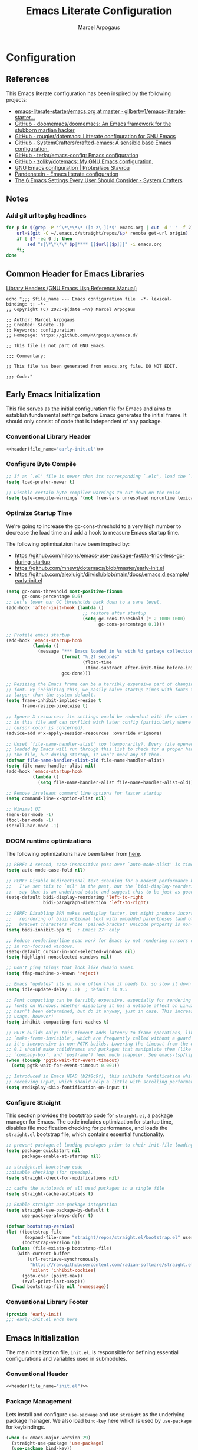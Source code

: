 #+TITLE: Emacs Literate Configuration
#+AUTHOR: Marcel Arpogaus
#+STARTUP: show2levels indent
#+auto_tangle: t
#+PROPERTY: header-args :mkdirp yes :comments org
#+EXCLUDE_TAGS: noexport

* Configuration
** Table of Contents :TOC_3_gh:noexport:
- [[#configuration][Configuration]]
  - [[#references][References]]
  - [[#notes][Notes]]
    - [[#add-git-url-to-pkg-headlines][Add git url to pkg headlines]]
  - [[#common-header-for-emacs-libraries][Common Header for Emacs Libraries]]
  - [[#early-emacs-initialization][Early Emacs Initialization]]
    - [[#conventional-library-header][Conventional Library Header]]
    - [[#configure-byte-compile][Configure Byte Compile]]
    - [[#optimize-startup-time][Optimize Startup Time]]
    - [[#doom-runtime-optimizations][DOOM runtime optimizations]]
    - [[#configure-straight][Configure Straight]]
    - [[#conventional-library-footer][Conventional Library Footer]]
  - [[#emacs-initialization][Emacs Initialization]]
    - [[#conventional-header][Conventional Header]]
    - [[#package-management][Package Management]]
    - [[#paths][Paths]]
    - [[#better-defaults][Better Defaults]]
    - [[#keymaps][Keymaps]]
    - [[#custom-lisp-functions][Custom Lisp Functions]]
  - [[#configure-packages][Configure Packages]]
    - [[#ui][UI]]
    - [[#ux][UX]]
    - [[#org][Org]]
    - [[#tools][Tools]]
    - [[#completion][Completion]]
    - [[#version-control][Version Control]]
    - [[#project-management][Project Management]]
    - [[#programming][Programming]]
    - [[#keybindings][Keybindings]]
  - [[#conventional-library-footer-for-initel][Conventional Library Footer for =init.el=]]

** References
This Emacs literate configuration has been inspired by the following projects:

- [[https://github.com/gilbertw1/emacs-literate-starter/blob/master/emacs.org][emacs-literate-starter/emacs.org at master · gilbertw1/emacs-literate-starter...]]
- [[https://github.com/doomemacs/doomemacs][GitHub - doomemacs/doomemacs: An Emacs framework for the stubborn martian hacker]]
- [[https://github.com/rougier/dotemacs][GitHub - rougier/dotemacs: Litterate configuration for GNU Emacs]]
- [[https://github.com/SystemCrafters/crafted-emacs][GitHub - SystemCrafters/crafted-emacs: A sensible base Emacs configuration.]]
- [[https://github.com/terlar/emacs-config][GitHub - terlar/emacs-config: Emacs configuration]]
- [[https://github.com/zoliky/dotemacs][GitHub - zoliky/dotemacs: My GNU Emacs configuration.]]
- [[https://protesilaos.com/emacs/dotemacs][GNU Emacs configuration | Protesilaos Stavrou]]
- [[https://panadestein.github.io/emacsd][Pandenstein - Emacs literate configuration]]
- [[https://systemcrafters.net/emacs-from-scratch/the-best-default-settings/][The 6 Emacs Settings Every User Should Consider - System Crafters]]
** Notes
*** Add git url to pkg headlines
#+begin_src bash :results none
  for p in $(grep -P '^\*\*\*\* ([a-z\-])*$' emacs.org | cut -d ' ' -f 2); do
      url=$(git -C ~/.emacs.d/straight/repos/$p* remote get-url origin)
      if [ $? -eq 0 ]; then
          sed "s|\*\*\*\* $p|**** [[$url][$p]]|" -i emacs.org
      fi;
  done
#+end_src
** Common Header for Emacs Libraries
[[https://www.gnu.org/software/emacs/manual/html_node/elisp/Library-Headers.html][Library Headers (GNU Emacs Lisp Reference Manual)]]
#+NAME: header
#+begin_src shell :var file_name="init.el" :results output
  echo ";;; $file_name --- Emacs configuration file  -*- lexical-binding: t; -*-
  ;; Copyright (C) 2023-$(date +%Y) Marcel Arpogaus

  ;; Author: Marcel Arpogaus
  ;; Created: $(date -I)
  ;; Keywords: configuration
  ;; Homepage: https://github.com/MArpogaus/emacs.d/

  ;; This file is not part of GNU Emacs.

  ;;; Commentary:

  ;; This file has been generated from emacs.org file. DO NOT EDIT.

  ;;; Code:"
#+end_src
** Early Emacs Initialization
:PROPERTIES:
:header-args+: :tangle early-init.el
:END:
This file serves as the initial configuration file for Emacs and aims to establish fundamental settings before Emacs generates the initial frame.
It should only consist of code that is independent of any package.
*** Conventional Library Header
#+begin_src emacs-lisp :noweb yes :comments no
  <<header(file_name="early-init.el")>>
#+end_src
*** Configure Byte Compile
#+begin_src emacs-lisp
  ;; If an `.el' file is newer than its corresponding `.elc', load the `.el'.
  (setq load-prefer-newer t)

  ;; Disable certain byte compiler warnings to cut down on the noise.
  (setq byte-compile-warnings '(not free-vars unresolved noruntime lexical make-local))
#+end_src
*** Optimize Startup Time
We're going to increase the gc-cons-threshold to a very high number to decrease the load time and add a hook to measure Emacs startup time.

The following optimisatzion have been inspired by:

- https://github.com/nilcons/emacs-use-package-fast#a-trick-less-gc-during-startup
- https://github.com/mnewt/dotemacs/blob/master/early-init.el
- https://github.com/alexluigit/dirvish/blob/main/docs/.emacs.d.example/early-init.el

#+begin_src emacs-lisp
  (setq gc-cons-threshold most-positive-fixnum
        gc-cons-percentage 0.6)
  ;; Let's lower our GC thresholds back down to a sane level.
  (add-hook 'after-init-hook (lambda ()
                               ;; restore after startup
                               (setq gc-cons-threshold (* 2 1000 1000)
                                     gc-cons-percentage 0.1)))

  ;; Profile emacs startup
  (add-hook 'emacs-startup-hook
            (lambda ()
              (message "*** Emacs loaded in %s with %d garbage collections."
                       (format "%.2f seconds"
                               (float-time
                                (time-subtract after-init-time before-init-time)))
                       gcs-done)))

  ;; Resizing the Emacs frame can be a terribly expensive part of changing the
  ;; font. By inhibiting this, we easily halve startup times with fonts that are
  ;; larger than the system default.
  (setq frame-inhibit-implied-resize t
        frame-resize-pixelwise t)

  ;; Ignore X resources; its settings would be redundant with the other settings
  ;; in this file and can conflict with later config (particularly where the
  ;; cursor color is concerned).
  (advice-add #'x-apply-session-resources :override #'ignore)

  ;; Unset `file-name-handler-alist' too (temporarily). Every file opened and
  ;; loaded by Emacs will run through this list to check for a proper handler for
  ;; the file, but during startup, it won’t need any of them.
  (defvar file-name-handler-alist-old file-name-handler-alist)
  (setq file-name-handler-alist nil)
  (add-hook 'emacs-startup-hook
            (lambda ()
              (setq file-name-handler-alist file-name-handler-alist-old)))

  ;; Remove irreleant command line options for faster startup
  (setq command-line-x-option-alist nil)

  ;; Minimal UI
  (menu-bar-mode -1)
  (tool-bar-mode -1)
  (scroll-bar-mode -1)
#+end_src
*** DOOM runtime optimizations
The following optimizations have been taken from [[https://github.com/doomemacs/doomemacs/blob/da3d0687c5008edbbe5575ac1077798553549a6a/lisp/doom-start.el#L30][here]].
#+begin_src emacs-lisp
  ;; PERF: A second, case-insensitive pass over `auto-mode-alist' is time wasted.
  (setq auto-mode-case-fold nil)

  ;; PERF: Disable bidirectional text scanning for a modest performance boost.
  ;;   I've set this to `nil' in the past, but the `bidi-display-reordering's docs
  ;;   say that is an undefined state and suggest this to be just as good:
  (setq-default bidi-display-reordering 'left-to-right
                bidi-paragraph-direction 'left-to-right)

  ;; PERF: Disabling BPA makes redisplay faster, but might produce incorrect
  ;;   reordering of bidirectional text with embedded parentheses (and other
  ;;   bracket characters whose 'paired-bracket' Unicode property is non-nil).
  (setq bidi-inhibit-bpa t)  ; Emacs 27+ only

  ;; Reduce rendering/line scan work for Emacs by not rendering cursors or regions
  ;; in non-focused windows.
  (setq-default cursor-in-non-selected-windows nil)
  (setq highlight-nonselected-windows nil)

  ;; Don't ping things that look like domain names.
  (setq ffap-machine-p-known 'reject)

  ;; Emacs "updates" its ui more often than it needs to, so slow it down slightly
  (setq idle-update-delay 1.0)  ; default is 0.5

  ;; Font compacting can be terribly expensive, especially for rendering icon
  ;; fonts on Windows. Whether disabling it has a notable affect on Linux and Mac
  ;; hasn't been determined, but do it anyway, just in case. This increases memory
  ;; usage, however!
  (setq inhibit-compacting-font-caches t)

  ;; PGTK builds only: this timeout adds latency to frame operations, like
  ;; `make-frame-invisible', which are frequently called without a guard because
  ;; it's inexpensive in non-PGTK builds. Lowering the timeout from the default
  ;; 0.1 should make childframes and packages that manipulate them (like `lsp-ui',
  ;; `company-box', and `posframe') feel much snappier. See emacs-lsp/lsp-ui#613.
  (when (boundp 'pgtk-wait-for-event-timeout)
    (setq pgtk-wait-for-event-timeout 0.001))

  ;; Introduced in Emacs HEAD (b2f8c9f), this inhibits fontification while
  ;; receiving input, which should help a little with scrolling performance.
  (setq redisplay-skip-fontification-on-input t)
#+end_src
*** Configure Straight
This section provides the bootstrap code for =straight.el=, a package manager for Emacs.
The code includes optimization for startup time, disables file modification checking for performance, and loads the =straight.el= bootstrap file, which contains essential functionality.

#+begin_src emacs-lisp
  ;; prevent package.el loading packages prior to their init-file loading.
  (setq package-quickstart nil
        package-enable-at-startup nil)

  ;; straight.el bootstrap code
  ;;disable checking (for speedup).
  (setq straight-check-for-modifications nil)

  ;; cache the autoloads of all used packages in a single file
  (setq straight-cache-autoloads t)

  ;; Enable straight use-package integration
  (setq straight-use-package-by-default t
        use-package-always-defer t)

  (defvar bootstrap-version)
  (let ((bootstrap-file
         (expand-file-name "straight/repos/straight.el/bootstrap.el" user-emacs-directory))
        (bootstrap-version 6))
    (unless (file-exists-p bootstrap-file)
      (with-current-buffer
          (url-retrieve-synchronously
           "https://raw.githubusercontent.com/radian-software/straight.el/develop/install.el"
           'silent 'inhibit-cookies)
        (goto-char (point-max))
        (eval-print-last-sexp)))
    (load bootstrap-file nil 'nomessage))
#+end_src
*** Conventional Library Footer
#+begin_src emacs-lisp
  (provide 'early-init)
  ;;; early-init.el ends here
#+end_src
** Emacs Initialization
:PROPERTIES:
:header-args+: :tangle init.el
:END:
The main initialization file, =init.el=, is responsible for defining essential configurations and variables used in submodules.
*** Conventional Header
#+begin_src emacs-lisp :noweb yes :comments no
  <<header(file_name="init.el")>>
#+end_src
*** Package Management
Lets install and configure =use-package= and use =straight= as the underlying package manager.
We also load =bind-key= here which is used by =use-package= for keybindings.

#+begin_src emacs-lisp
  (when (< emacs-major-version 29)
    (straight-use-package 'use-package)
    (use-package bind-key))

  ;; make use-package more verbose when ´‘--debug-init´ is passed
  ;; https://www.gnu.org/software/emacs/manual/html_node/use-package/Troubleshooting.html
  (when init-file-debug
    (setq use-package-verbose t
          use-package-expand-minimally nil
          use-package-compute-statistics t
          debug-on-error t))
#+end_src
*** Paths
Use no-littering to automatically set common paths to the new user-emacs-directory =~/.cache/emacs=..
#+begin_src emacs-lisp
  (use-package no-littering
    :demand t
    :init
    (setq org-directory (expand-file-name "Notes/org/" (getenv "HOME"))
          org-cite-global-bibliography (file-expand-wildcards (expand-file-name "bib/*.bib" org-directory))
          org-brain-path (expand-file-name "brain/" org-directory)
          my/templates-path (expand-file-name "templates.eld" user-emacs-directory)
          ;; Since init.el will be generated from this file, we save customization in a dedicated file.
          custom-file (expand-file-name "custom.el" user-emacs-directory))

    ;; Change the user-emacs-directory to keep unwanted things out of ~/.emacs.d
    (setq user-emacs-directory (expand-file-name "~/.cache/emacs/"))

    :config
    ;; store backup and auto-save files in =no-littering-var-directory=
    (no-littering-theme-backups))
#+end_src
*** Better Defaults
#+begin_src emacs-lisp
  (use-package emacs
    :straight nil
    :custom
    ;; Startup
    ;; Emacs does a lot of things at startup and here, we disable pretty much everything.
    (inhibit-startup-screen t)                           ; Disable start-up screen
    (inhibit-startup-message t)                          ; Disable startup message
    (inhibit-startup-echo-area-message t)                ; Disable initial echo message
    (initial-scratch-message "")                         ; Empty the initial *scratch* buffer

    ;; Encoding
    ;; We tell emacs to use UTF-8 encoding as much as possible.
    (set-default-coding-systems 'utf-8)                  ; Default to utf-8 encoding
    (prefer-coding-system       'utf-8)                  ; Add utf-8 at the front for automatic detection.
    (set-terminal-coding-system 'utf-8)                  ; Set coding system of terminal output
    (set-keyboard-coding-system 'utf-8)                  ; Set coding system for keyboard input on TERMINAL
    (set-language-environment "English")                 ; Set up multilingual environment

    ;; Recovery
    ;; If Emacs or the computer crashes, you can recover the files you were editing at the time of the crash from their auto-save files. To do this, start Emacs again and type the command ~M-x recover-session~. Here, we parameterize how files are saved in the background.
    (auto-save-default t)                                ; Auto-save every buffer that visits a file
    (auto-save-timeout 10)                               ; Number of seconds between auto-save
    (auto-save-interval 200)                             ; Number of keystrokes between auto-saves

    ;; Dialogs
    ;; use simple text prompts
    (use-dialog-box nil)                                 ; Don't pop up UI dialogs when prompting
    (use-file-dialog nil)                                ; Don't use UI dialogs for file search
    (use-short-answers t)                                ; Replace yes/no prompts with y/n
    (confirm-nonexistent-file-or-buffer nil)             ; Ok to visit non existent files

    ;; Mouse
    ;; Mouse behavior can be finely controlled using mouse-avoidance-mode.
    (context-menu-mode (display-graphic-p))              ; Enable context menu on right click
    (mouse-yank-at-point t)                              ; Yank at point rather than pointer
    (xterm-mouse-mode (not (display-graphic-p)))         ; Mouse active in tty mode.

    ;; Scroll
    ;; Smoother scrolling.
    (auto-window-vscroll nil)                            ; Disable automatic adjusting of =window-vscroll=
    (fast-but-imprecise-scrolling t)                     ; More performant rapid scrolling over unfontified region
    (hscroll-margin 1)                                   ; Reduce margin triggering automatic horizontal scrolling
    (hscroll-step 1)                                     ; Slower horizontal scrolling
    (mouse-wheel-scroll-amount '(1 ((shift) . hscroll))) ; Reduce vertical scroll speed
    (mouse-wheel-scroll-amount-horizontal 2)             ; Reduce horizontal scroll speed
    (pixel-scroll-precision-interpolate-mice nil)        ; Disable interpolation (causes wired jumps)
    (pixel-scroll-precision-mode (display-graphic-p))    ; Enable pixel-wise scrolling
    (pixel-scroll-precision-use-momentum t)              ; Enable momentum for scrolling lagre buffers
    (scroll-conservatively 101)                          ; Avoid recentering when scrolling far
    (scroll-preserve-screen-position t)                  ; Don't move point when scrolling

    ;; Cursor
    ;; We set the appearance of the cursor: horizontal line, 2 pixels thick, no blinking
    (cursor-type '(hbar . 2))                            ; Underline-shaped cursor
    (cursor-intangible-mode t)                           ; Enforce cursor intangibility
    (x-stretch-cursor nil)                               ; Don't stretch cursor to the glyph width
    (blink-cursor-mode nil)                              ; Still cursor

    ;; Typography
    (fill-column 80)                                     ; Default line width
    (sentence-end-double-space nil)                      ; Use a single space after dots
    (truncate-string-ellipsis "…")                       ; Nicer ellipsis

    ;; Default mode
    ;; Default & initial mode is text.
    (initial-major-mode 'text-mode)                      ; Initial mode is text
    (default-major-mode 'text-mode)                      ; Default mode is text

    ;; Tabulations
    ;; No tabulation, ever.
    (indent-tabs-mode nil)                               ; Stop using tabs to indent

    ;; Performance
    ;; https://github.com/alexluigit/dirvish/blob/main/docs/.emacs.d.example/early-init.el
    (fast-but-imprecise-scrolling t)                     ; More performant rapid scrolling over unfontified regions
    (frame-inhibit-implied-resize t)                     ; Inhibit frame resizing for performance
    (read-process-output-max (* 1024 1024))              ; Increase how much is read from processes in a single chunk.
    (select-active-regions 'only)                        ; Emacs hangs when large selections contain mixed line endings.

    ;; Miscellaneous
    (native-comp-async-report-warnings-errors nil)       ; disable native compiler warnings
    (fringes-outside-margins t)                          ; DOOM: add some space between fringe it and buffer.
    (window-resize-pixelwise t)                          ; Resize windows pixelwise
    (frame-resize-pixelwise t)                           ; Resize frame pixelwise
    (windmove-mode nil)                                  ; Diasble windmove mode
    :preface
    ;; History
    ;; Remove text properties for kill ring entries (see https://emacs.stackexchange.com/questions/4187). This saves a lot of time when loading it.
    (defun unpropertize-kill-ring ()
      (setq kill-ring (mapcar 'substring-no-properties kill-ring)))
    :init
    (modify-all-frames-parameters '((width . 200)
                                    (height . 50)))
    :config
    ;; Load customization File
    (load custom-file 'noerror 'nomessage)
    :hook
    ;; Enable word wrapping
    (((prog-mode conf-mode text-mode) . visual-line-mode)
     (kill-emacs . unpropertize-kill-ring)))
#+end_src
*** Keymaps

We define some keymaps here used by other package declarations and fill the leader keymap with the most important bindings for basic commands.
Package specific keymap definitions are kept in preface of the respective package declaration.

#+begin_src emacs-lisp
  ;; setup keymaps
  (use-package emacs
    :straight nil
    :preface
    (defvar my/leader-map (make-sparse-keymap) "key-map for leader key")
    (defvar my/buffer-map (make-sparse-keymap) "key-map for buffer commands")
    (defvar my/window-map (make-sparse-keymap) "key-map for window commands")
    (defvar my/file-map (make-sparse-keymap) "key-map for file commands")
    (defvar my/toggle-map (make-sparse-keymap) "key-map for toggle commands")
    (defvar my/open-map (make-sparse-keymap) "key-map for open commands")
    (defvar my/version-control-map (make-sparse-keymap) "key-map for version control commands")

    (defun my/backward-kill-thing ()
      "Delete sexp, symbol, word or whitespace backward depending on the context at point."
      (interactive)
      (let ((bounds (seq-some #'bounds-of-thing-at-point '(sexp symbol word))))
        (cond
         ;; If there are bounds and point is within them, kill the region
         ((and bounds (< (car bounds) (point)))
          (kill-region (car bounds) (point)))

         ;; If there's whitespace before point, delete it
         ((thing-at-point-looking-at "\\([ \n]+\\)")
          (if (< (match-beginning 1) (point))
              (kill-region (match-beginning 1) (point))
            (kill-backward-chars 1)))

         ;; If none of the above, delete one character backward
         (t
          (kill-backward-chars 1)))))

    :config
    ;; leader keymap
    (define-key my/leader-map (kbd "b") (cons "buffer" my/buffer-map))
    (define-key my/leader-map (kbd "f") (cons "file" my/file-map))
    (define-key my/leader-map (kbd "o") (cons "open" my/open-map))
    (define-key my/leader-map (kbd "t") (cons "toggle" my/toggle-map))
    (define-key my/leader-map (kbd "v") (cons "version-control" my/version-control-map))
    (define-key my/leader-map (kbd "w") (cons "window" my/window-map))

    (define-key my/leader-map (kbd "g") (cons "goto" goto-map))
    (define-key my/leader-map (kbd "h") (cons "help" help-map))
    (define-key my/leader-map (kbd "s") (cons "search" search-map))

    ;; Remove binding to view-echo-area-messages when clicking on inactive minibuffer
    (define-key minibuffer-inactive-mode-map (kbd "<mouse-1>") nil)

    ;; remove keybind for suspend-frame
    (global-unset-key (kbd "C-z"))
    
    ;; Don't kill windows when clicking on the mode line
    (global-unset-key [mode-line mouse-2])
    (global-unset-key [mode-line mouse-3])
    :bind
    ;;ESC Cancels All
    (("<escape>" . keyboard-escape-quit)
     ("C-<backspace>" . my/backward-kill-thing)
     :map my/buffer-map
     ("e" . eval-buffer)
     ("k" . kill-this-buffer)
     ("K" . kill-buffer)
     ("c" . clone-buffer)
     ("r" . revert-buffer)
     ("e" . eval-buffer)
     ("s" . save-buffer)
     :map my/file-map
     ("f" . find-file)
     ("F" . find-file-other-window)
     ("d" . find-dired)
     ("c" . copy-file)
     ("f" . find-file)
     ("d" . delete-file)
     ("r" . rename-file)
     ("w" . write-file)
     :map my/open-map
     ("F" . make-frame)
     ("i" . ielm)
     ("e" . eshell)
     ("t" . term)
     ("s" . scratch-buffer)
     :repeat-map my/window-map
     ("n" . next-window-any-frame)
     ("p" . previous-window-any-frame)
     ("k" . delete-window)
     ("K" . kill-buffer-and-window)
     ("+" . enlarge-window)
     ("-" . shrink-window)
     ("*" . enlarge-window-horizontally)
     ("’" . shrink-window-horizontally)
     ("r" . split-window-right)
     ("b" . split-window-below)
     ("v" . split-window-vertically)
     ("h" . split-window-horizontally)
     ("m" . delete-other-windows)
     ("m" . delete-other-windows)
     ("M" . delete-other-windows-vertically)
     :exit
     ("=" . balance-windows)))
#+end_src
*** Custom Lisp Functions

In this section, I define some custom Lisp functions.
#+BEGIN_SRC emacs-lisp
  (use-package emacs
    :preface
    (defun my/extract-username-repo ()
      "Extract the username and repository name from a GitHub repository link at point."
      (interactive)
      (save-excursion
        (org-back-to-heading)
        (let* ((element (org-element-at-point))
               (headline (org-element-property :raw-value element))
               (url (save-match-data
                      (string-match org-bracket-link-regexp headline)
                      (match-string 1 headline))))
          (if (and url (string-match "github.com/\\([[:alnum:]\.\-]+\\)/\\([[:alnum:]\.\-]+\\)\\(\.git\\)" url))
              (list (match-string 1 url) (match-string 2 url))
            (error "No GitHub link found at point.")))))

    (defun my/insert-github-repo-description ()
      "Retrieve and insert the short description of a GitHub repository at point."
      (interactive)
      (let* ((repo-info (my/extract-username-repo))
             (username (car repo-info))
             (repo (cadr repo-info)))
        (message (format "Inserting description for GitHub Repository. User: %s, Repo: %s" username repo))
        (let* ((url (format "https://api.github.com/repos/%s/%s" username repo))
               (response (with-current-buffer (url-retrieve-synchronously url)
                           (prog1 (buffer-substring-no-properties (point-min) (point-max))
                             (kill-buffer)))))
          (string-match "\r?\n\r?\n" response)
          (setq response (substring response (match-end 0)))
          (let* ((json (json-read-from-string response))
                 (description (cdr (assoc 'description json))))
            (if description
                (progn
                  (setq description (string-trim description))
                  (setq description (concat (capitalize (substring description 0 1))
                                            (substring description 1)))
                  (unless (string-suffix-p "." description)
                    (setq description (concat description ".")))
                  (insert description))
              (error "No description, website, or topics provided."))))))
    ;; (cl-defun create-org-entry-for-package (recipe)
    ;;   (interactive (list (straight-get-recipe nil nil)))
    ;;   (straight--with-plist recipe
    ;;       (package local-repo type)
    ;;     (message-box type)
    ;;     (if (eq type 'git)
    ;;         (straight-vc-git--destructure recipe
    ;;             (package local-repo branch nonrecursive depth
    ;;                      remote upstream-remote
    ;;                      host upstream-host
    ;;                      protocol upstream-protocol
    ;;                      repo upstream-repo fork-repo)
    ;;           (message upstream-remote)
    ;;           (let ((parent-headline-level (org-outline-level)))
    ;;             (save-excursion
    ;;               (org-insert-heading (1+ parent-headline-level))
    ;;               (insert (format "*** [[%s][%s]]\n" upstream-remote package))
    ;;               ;; (insert (format "%s\n" description))
    ;;               (insert (format "#+begin_src emacs-lisp\n(use-package %s\n  :demand t\n  :after (eglot consult))\n#+end_src\n" package))
    ;;               (org-edit-src-code)))
    ;;           )
    ;;       )))
    )
#+end_src
** Configure Packages
We save the following package declaration into separate files in the =modules= directory.
To load the we have to add this directory to the =load-path=.
#+begin_src emacs-lisp :tangle init.el
  (add-to-list 'load-path "~/.emacs.d/lisp/")
#+end_src
*** UI
:PROPERTIES:
:header-args+: :tangle lisp/my-ui.el
:END:
#+begin_src emacs-lisp :tangle init.el
  (require 'my-ui)
#+end_src
**** Conventional Header
#+begin_src emacs-lisp :noweb yes :comments no
  <<header(file_name="my-ui.el")>>
#+end_src
**** [[https://github.com/emacs-straight/ascii-art-to-unicode.git][ascii-art-to-unicode]]
Make org-brain-visualize-mode look a bit nicer.
#+begin_src emacs-lisp
  (use-package ascii-art-to-unicode
    :after org-brain
    :preface
    (defface aa2u-face '((t . nil))
      "Face for aa2u box drawing characters")
    (defun aa2u-org-brain-buffer ()
      (let ((inhibit-read-only t))
        (make-local-variable 'face-remapping-alist)
        (add-to-list 'face-remapping-alist
                     '(aa2u-face . org-brain-wires))
        (ignore-errors (aa2u (point-min) (point-max)))))
    :config
    (advice-add #'aa2u-1c :filter-return
                (lambda (str) (propertize str 'face 'aa2u-face)))
    :hook
    (org-brain-after-visualize . aa2u-org-brain-buffer))
#+end_src
**** [[https://github.com/LionyxML/auto-dark-emacs.git][auto-dark]]
Auto-Dark-Emacs is an auto changer between 2 themes, dark/light, following MacOS, Linux or Windows Dark Mode settings.
#+begin_src emacs-lisp
  (use-package auto-dark
    :custom
    (auto-dark-dark-theme 'doom-one)
    (auto-dark-light-theme 'doom-one-light)
    :hook
    (after-init . auto-dark-mode))
#+end_src
**** display-line-numbers :build_in:
Enable line numbers for some modes
#+begin_src emacs-lisp
  (use-package display-line-numbers
    :straight nil
    :hook
    (((prog-mode conf-mode text-mode) . display-line-numbers-mode)
     ;; disable for org mode
     (org-mode . (lambda () (display-line-numbers-mode 0)))))
#+end_src
**** [[https://github.com/seagle0128/doom-modeline.git][doom-modeline]]
A fancy and fast mode-line inspired by minimalism design.
#+begin_src emacs-lisp
  (use-package doom-modeline
    :custom
    ;; If non-nil, cause imenu to see `doom-modeline' declarations.
    ;; This is done by adjusting `lisp-imenu-generic-expression' to
    ;; include support for finding `doom-modeline-def-*' forms.
    ;; Must be set before loading doom-modeline.
    (doom-modeline-support-imenu t)

    ;; How tall the mode-line should be. It's only respected in GUI.
    ;; If the actual char height is larger, it respects the actual height.
    (doom-modeline-height 20)

    ;; display the real names, please put this into your init file.
    (find-file-visit-truename t)

    ;; Determines the style used by `doom-modeline-buffer-file-name'.
    ;;
    ;; Given ~/Projects/FOSS/emacs/lisp/comint.el
    ;;   auto => emacs/l/comint.el (in a project) or comint.el
    ;;   truncate-upto-project => ~/P/F/emacs/lisp/comint.el
    ;;   truncate-from-project => ~/Projects/FOSS/emacs/l/comint.el
    ;;   truncate-with-project => emacs/l/comint.el
    ;;   truncate-except-project => ~/P/F/emacs/l/comint.el
    ;;   truncate-upto-root => ~/P/F/e/lisp/comint.el
    ;;   truncate-all => ~/P/F/e/l/comint.el
    ;;   truncate-nil => ~/Projects/FOSS/emacs/lisp/comint.el
    ;;   relative-from-project => emacs/lisp/comint.el
    ;;   relative-to-project => lisp/comint.el
    ;;   file-name => comint.el
    ;;   file-name-with-project => FOSS|comint.el
    ;;   buffer-name => comint.el<2> (uniquify buffer name)
    ;;
    ;; If you are experiencing the laggy issue, especially while editing remote files
    ;; with tramp, please try `file-name' style.
    ;; Please refer to https://github.com/bbatsov/projectile/issues/657.
    (doom-modeline-buffer-file-name-style 'file-name-with-project)

    ;; Whether display icons in the mode-line.
    ;; While using the server mode in GUI, should set the value explicitly.
    (doom-modeline-icon t)

    ;; If non-nil, only display one number for checker information if applicable.
    (doom-modeline-checker-simple-format t)

    ;; Whether display the workspace name. Non-nil to display in the mode-line.
    (doom-modeline-workspace-name nil)

    ;; Don't display offset percentage
    (doom-modeline-percent-position nil)

    ;; Don't show env version
    (doom-modeline-env-version nil)

    ;; Dont show buffer encoding
    (doom-modeline-buffer-encoding nil)
    
    ;; i dont use k8s
    (doom-modeline-k8s-show-namespace nil)

    ;; dont show line number in mode line
    (line-number-mode nil)

    ;; hide time from mode line to dispaly in tab-bar
    (doom-modeline-time nil)
    :hook
    (after-init . doom-modeline-mode))
#+end_src
**** [[https://github.com/doomemacs/themes][doom-themes]]
#+begin_src emacs-lisp
  (use-package doom-themes
    :preface
    (defun my/patch-doom-themes (&rest args)
      (ignore args)
      (set-face-foreground 'tab-bar (face-foreground 'tab-bar-tab)))
    :init
    (advice-add 'load-theme :after #'my/patch-doom-themes))
#+end_src
**** [[https://github.com/hlissner/emacs-hide-mode-line.git][hide-mode-line]]
An Emacs plugin that hides (or masks) the current buffer's mode-line.
#+begin_src emacs-lisp
  (use-package hide-mode-line
    :hook
    (((completion-list-mode-hook Man-mode-hook) . hide-mode-line-mode)
     (comint-mode . hide-mode-line-mode)
     (diff-mode . hide-mode-line-mode)
     (eshell-mode  . hide-mode-line-mode)
     (magit-status-mode . hide-mode-line-mode)
     (org-brain-visualize-mode . hide-mode-line-mode)
     (pdf-view-mode  . hide-mode-line-mode)
     (shell-mode  . hide-mode-line-mode)
     (special-mode . hide-mode-line-mode)
     (symbols-outline-mode . hide-mode-line-mode)
     (term-mode  . hide-mode-line-mode)
     (vterm-mode . hide-mode-line-mode)))
#+end_src
**** hl-line :build_in:

Highlighting of the current line (native mode)

#+begin_src emacs-lisp
  (use-package hl-line
    :straight nil
    :hook
    ((prog-mode org-mode) . global-hl-line-mode))
#+end_src
**** [[https://github.com/tarsius/hl-todo.git][hl-todo]]
Highlight TODO keywords.
#+begin_src emacs-lisp
  (use-package hl-todo
    :preface
    (defun my/hl-todo-register-flymake-report-fn ()
      (add-hook #'flymake-diagnostic-functions #'hl-todo-flymake))
    :hook
    (((prog-mode conf-mode LaTeX-mode) . hl-todo-mode)
     (flymake-mode . my/hl-todo-register-flymake-report-fn)))
#+end_src
**** [[https://github.com/jdtsmith/indent-bars.git][indent-bars]]
Fast, configurable indentation guide-bars for Emacs.
#+begin_src emacs-lisp
  (use-package indent-bars
    :straight (:host github :repo "jdtsmith/indent-bars")
    :custom
    (indent-bars-treesit-support t)
    (indent-bars-treesit-ignore-blank-lines-types '("module"))
    (indent-bars-treesit-wrap '((python
                                 argument_list parameters list list_comprehension dictionary
                                 dictionary_comprehension parenthesized_expression subscript)))
    (indent-bars-treesit-scope '((python
                                  function_definition class_definition for_statement
                                  if_statement with_statement while_statement)))
    (indent-bars-color-by-depth nil)
    (indent-bars-highlight-current-depth '(:face default :blend 0.4))
    (indent-bars-pad-frac 0.1)
    (indent-bars-pattern ".")
    (indent-bars-width-frac 0.2)
    :hook
    ((python-base-mode yaml-ts-mode emacs-lisp-mode) . indent-bars-mode))
#+end_src
**** [[https://github.com/mickeynp/ligature.el.git][ligature]]
Display typographical ligatures in Emacs.
#+begin_src emacs-lisp
  (use-package ligature
    :if (display-graphic-p)
    :config
    ;; set Fira as default font
    (set-frame-font "FiraCode Nerd Font-10" nil t)
    :preface
    (defun my/setup-ligatures ()
      ;; Enable the "www" ligature in every possible major mode
      (ligature-set-ligatures 't '("www"))
      ;; Enable traditional ligature support in eww-mode, if the
      ;; `variable-pitch' face supports it
      (ligature-set-ligatures '(eww-mode org-mode) '("ff" "fi" "ffi"))
      ;; Enable all Cascadia and Fira Code ligatures in programming modes
      (ligature-set-ligatures '(prog-mode org-mode)
                              '(;; == === ==== => =| =>>=>=|=>==>> ==< =/=//=// =~
                                ;; =:= =!=
                                ("=" (rx (+ (or ">" "<" "|" "/" "~" ":" "!" "="))))
                                ;; ;; ;;;
                                (";" (rx (+ ";")))
                                ;; && &&&
                                ("&" (rx (+ "&")))
                                ;; !! !!! !. !: !!. != !== !~
                                ("!" (rx (+ (or "=" "!" "\." ":" "~"))))
                                ;; ?? ??? ?:  ?=  ?.
                                ("?" (rx (or ":" "=" "\." (+ "?"))))
                                ;; %% %%%
                                ("%" (rx (+ "%")))
                                ;; |> ||> |||> ||||> |] |} || ||| |-> ||-||
                                ;; |->>-||-<<-| |- |== ||=||
                                ;; |==>>==<<==<=>==//==/=!==:===>
                                ("|" (rx (+ (or ">" "<" "|" "/" ":" "!" "}" "\]"
                                                "-" "=" ))))
                                ;; \\ \\\ \/
                                ("\\" (rx (or "/" (+ "\\"))))
                                ;; ++ +++ ++++ +>
                                ("+" (rx (or ">" (+ "+"))))
                                ;; :: ::: :::: :> :< := :// ::=
                                (":" (rx (or ">" "<" "=" "//" ":=" (+ ":"))))
                                ;; // /// //// /\ /* /> /===:===!=//===>>==>==/
                                ("/" (rx (+ (or ">"  "<" "|" "/" "\\" "\*" ":" "!"
                                                "="))))
                                ;; .. ... .... .= .- .? ..= ..<
                                ("\." (rx (or "=" "-" "\?" "\.=" "\.<" (+ "\."))))
                                ;; -- --- ---- -~ -> ->> -| -|->-->>->--<<-|
                                ("-" (rx (+ (or ">" "<" "|" "~" "-"))))
                                ;; *> */ *)  ** *** ****
                                ("*" (rx (or ">" "/" ")" (+ "*"))))
                                ;; www wwww
                                ("w" (rx (+ "w")))
                                ;; <> <!-- <|> <: <~ <~> <~~ <+ <* <$ </  <+> <*>
                                ;; <$> </> <|  <||  <||| <|||| <- <-| <-<<-|-> <->>
                                ;; <<-> <= <=> <<==<<==>=|=>==/==//=!==:=>
                                ;; << <<< <<<<
                                ("<" (rx (+ (or "\+" "\*" "\$" "<" ">" ":" "~"  "!"
                                                "-"  "/" "|" "="))))
                                ;; >: >- >>- >--|-> >>-|-> >= >== >>== >=|=:=>>
                                ;; >> >>> >>>>
                                (">" (rx (+ (or ">" "<" "|" "/" ":" "=" "-"))))
                                ;; #: #= #! #( #? #[ #{ #_ #_( ## ### #####
                                ("#" (rx (or ":" "=" "!" "(" "\?" "\[" "{" "_(" "_"
                                             (+ "#"))))
                                ;; ~~ ~~~ ~=  ~-  ~@ ~> ~~>
                                ("~" (rx (or ">" "=" "-" "@" "~>" (+ "~"))))
                                ;; __ ___ ____ _|_ __|____|_
                                ("_" (rx (+ (or "_" "|"))))
                                ;; Fira code: 0xFF 0x12
                                ("0" (rx (and "x" (+ (in "A-F" "a-f" "0-9")))))
                                ;; Fira code:
                                "Fl"  "Tl"  "fi"  "fj"  "fl"  "ft"
                                ;; The few not covered by the regexps.
                                "{|"  "[|"  "]#"  "(*"  "}#"  "$>"  "^="))
      ;; Enables ligature checks globally in all buffers. You can also do it
      ;; per mode with `ligature-mode'.
      (global-ligature-mode))
    :hook
    (after-init . my/setup-ligatures))
#+end_src
**** [[https://git.sr.ht/~protesilaos/modus-themes][modus-themes]]
Accessible themes for GNU Emacs, conforming with the highest standard for colour contrast between background and foreground values (WCAG AAA)
https://protesilaos.com/emacs/modus-themes
#+begin_src emacs-lisp :tangle no
  (use-package modus-themes
    :bind
    (:map my/toggle-map
          ("t" . modus-themes-toggle))
    :custom
    ;; Add all your customizations prior to loading the themes
    (modus-themes-italic-constructs t)
    (modus-themes-bold-constructs nil))
#+end_src
**** [[https://github.com/rainstormstudio/nerd-icons.el.git][nerd-icons]]
A Library for Nerd Font icons. Required for modline icons.
#+begin_src emacs-lisp
  (use-package nerd-icons)
#+end_src
**** [[https://github.com/haji-ali/procress.git][procress]]
display LaTeX compilation information in the mode line
#+begin_src emacs-lisp
  (use-package procress
    :straight (:host github :repo "haji-ali/procress")
    :after doom-modeline
    :commands procress-auctex-mode
    :hook
    (LaTeX-mode . procress-auctex-mode)
    :config
    (procress-load-default-svg-images))
#+end_src
**** [[https://github.com/emacs-straight/spacious-padding.git][spacious-padding]]
Increase the padding/spacing of GNU Emacs frames and windows.
#+begin_src emacs-lisp
  (use-package spacious-padding
    :custom
    (spacious-padding-widths '(
                               :internal-border-width 10
                               :header-line-width 0
                               :mode-line-width 4
                               :tab-bar-width 4
                               :tab-line-width 2
                               :tab-width 2
                               :right-divider-width 10
                               ;; :scroll-bar-width 2
                               :fringe-width 8
                               ))
    (spacious-padding-subtle-mode-line t)
    :hook
    (after-init . spacious-padding-mode))
#+end_src
**** tab-bar :build_in:
#+begin_src emacs-lisp
  (use-package tab-bar
    :straight nil
    :custom
    (tab-bar-format '(tab-bar-format-tabs-groups
                      my/tab-bar-format-new
                      tab-bar-format-align-right
                      tab-bar-format-global
                      tab-bar-format-menu-bar))
    (tab-bar-separator "")
    (tab-bar-auto-width nil)
    (tab-bar-close-button-show t)
    (tab-bar-new-tab-choice "*scratch*")
    (tab-bar-history-limit 100)
    :preface
    (defvar my/workspace-map (make-sparse-keymap) "key-map for workspace commands")
    (defun my/tab-bar-format-new ()
      "Button to add a new tab."
      `((add-tab menu-item ,tab-bar-new-button project-switch-project
                 :help "New")))

    (defun my/tab-bar-tab-group-format-function (tab i &optional current-p)
      (let*((tab-group-name (funcall tab-bar-tab-group-function tab))
            (tab-group-face (if current-p 'tab-bar-tab-group-current 'tab-bar-tab-group-inactive))
            (color (face-attribute (if current-p
                                       'mode-line-emphasis
                                     'tab-bar-tab-group-inactive) :foreground))
            (group-sep (propertize " " 'face (list :height (if current-p 0.4 0.2)
                                                   :foreground color
                                                   :background color)))
            (group-icon (cond
                         ((equal tab-group-name "HOME") "")
                         (t ""))))
        (concat
         group-sep
         (propertize
          (concat
           " "
           group-icon
           " "
           (funcall tab-bar-tab-group-function tab)
           " ")
          'face tab-group-face))))

    (defun my/tab-bar-tab-name-format-function (tab i)
      (let ((current-p (eq (car tab) 'current-tab)))
        (propertize
         (concat (if current-p " " " ")
                 (if tab-bar-tab-hints (format "%d " i) "")
                 (alist-get 'name tab)
                 (if (and tab-bar-close-button-show current-p)
                     tab-bar-close-button " "))
         'face (list :inherit 'tab-bar-tab :weight (if current-p 'bold 'normal)))))

    (defun my/create-home-tab-group (&optional frame)
      (let ((tab-group-name (funcall tab-bar-tab-group-function (tab-bar--current-tab))))
        (when frame (select-frame frame))
        (tab-group (if tab-group-name tab-group-name "HOME"))))
    :config
    (when (>= emacs-major-version 29)
      (require 'icons)
      (define-icon tab-bar-new nil
        '((symbol "  " :face tab-bar-tab-inactive)
          (text " + "))
        "Icon for creating a new tab."
        :version "29.1"
        :help-echo "New tab")
      (define-icon tab-bar-close nil
        '((symbol " 󰅖 ") ;; "ⓧ"
          (text " x "))
        "Icon for closing the clicked tab."
        :version "29.1"
        :help-echo "Click to close tab")
      (define-icon tab-bar-menu-bar nil
        '((symbol " 󰍜 " :face tab-bar-tab-inactive)
          (text "Menu" :face tab-bar-tab-inactive))
        "Icon for the menu bar."
        :version "29.1"
        :help-echo "Menu bar"))

    (setq tab-bar-tab-group-format-function #'my/tab-bar-tab-group-format-function
          tab-bar-tab-name-format-function #'my/tab-bar-tab-name-format-function)

    (add-hook 'after-make-frame-functions 'my/create-home-tab-group)
    (my/create-home-tab-group)

    ;; Prevent accidental tab switches when scrolling the buffer
    (define-key tab-bar-map (kbd "<wheel-down>") nil t)
    (define-key tab-bar-map (kbd "<wheel-up>") nil t)
    :config
    (define-key project-prefix-map (kbd "w") (cons "workspace" my/workspace-map))
    :bind
    (([remap winner-undo] . tab-bar-history-back)
     ([remap winner-undo] . tab-bar-history-forward)
     :map my/toggle-map
     ("t" . tab-bar-mode)
     :repeat-map my/window-map
     ("u" . tab-bar-history-back)
     ("i" . tab-bar-history-forward)
     :repeat-map my/workspace-map
     ("p" . tab-previous)
     ("n" . tab-next)
     ("P" . tab-bar-move-tab-backward)
     ("N". tab-bar-move-tab)
     :exit
     ("k" . tab-close-group))
    :hook
    ((after-init . tab-bar-history-mode)
     (after-init . tab-bar-mode)))
#+end_src
**** tab-line :build_in:
Configure the build in =tab-line-mode= to display and switch between windows buffers via tabs.

Some customizations are made to prettify the look of tabs using =nerd-icons= and make the close button behave as known from other editors.

References:
- https://github.com/benleis1/emacs-init/blob/main/tab-config.md#tab2-close-tab
- https://andreyor.st/posts/2020-05-07-making-emacs-tabs-work-like-in-atom/

#+begin_src emacs-lisp
  (use-package tab-line
    :straight nil
    :custom
    (tab-line-new-tab-choice nil)
    (tab-line-new-button-show nil)
    (tab-line-tab-name-function #'my/tab-line-tab-name-function)
    (tab-line-close-tab-function #'my/tab-line-close-tab-function)
    (tab-line-exclude-modes '(completion-list-mode
                              doc-view-mode imenu-list-major-mode ediff-meta-mode ediff-mode symbols-outline-mode flymake-diagnostics-buffer-mode
                              dired-mode dirvish-directory-view-mode
                              dape-info-scope-mode dape-info-stack-mode dape-info-watch-mode dape-info-parent-mode
                              dape-info-modules-mode dape-info-sources-mode dape-info-threads-mode dape-info-breakpoints-mode))
    (tab-line-close-button-show 'selected)
    (tab-line-separator "")
    :bind
    (:map my/toggle-map
          ("T" . global-tab-line-mode))
    :preface
    (defun my/tab-line-tab-name-function (buffer &optional _buffers)
      (let ((name (buffer-name buffer)))
        (concat " "
                (nerd-icons-icon-for-file name)
                (format " %s " name))))

    (defun my/tab-line-close-tab-function (tab)
      "Close the selected tab.
      If the tab is presented in another window, close the tab by using the `bury-buffer` function.
      If the tab is unique to all existing windows, kill the buffer with the `kill-buffer` function.
      Lastly, if no tabs are left in the window, it is deleted with the `delete-window` function."
      (interactive (list (current-buffer)))
      (let ((window (selected-window))
            (buffer (if (bufferp tab) tab (cdr (assq 'buffer tab)))))
        (with-selected-window window
          (let ((tab-list (tab-line-tabs-window-buffers))
                (buffer-list (flatten-list
                              (seq-reduce (lambda (list window)
                                            (select-window window t)
                                            (cons (tab-line-tabs-window-buffers) list))
                                          (window-list) nil))))
            (select-window window)
            (if (> (seq-count (lambda (b) (eq b buffer)) buffer-list) 1)
                (progn
                  (message "Burry tab %s of buffer %s" tab buffer)
                  (bury-buffer))
              (progn
                (message "Closing tab %s of buffer %s" tab buffer)
                (kill-buffer buffer)))
            (unless (cdr tab-list)
              (progn
                (message "Closing window")
                (ignore-errors (delete-window window))))))))
    :config
    (setq tab-line-close-button
          (propertize "󰅖 "
                      'keymap tab-line-tab-close-map
                      'mouse-face 'tab-line-close-highlight
                      'help-echo "Click to close tab"))
    :hook
    (after-init . global-tab-line-mode))
#+end_src
**** time :build_in:
#+begin_src emacs-lisp
  (use-package time
    :straight nil
    :functions display-time-mode
    :custom
    ;; (display-time-format "%H:%M")
    (display-time-default-load-average nil)
    (display-time-24hr-format t)
    (display-time-day-and-date t)
    :preface
    (defun my/toggle-display-time-mode (&rest args)
      (ignore args)
      (display-time-mode 'toggle))
    :config
    ;; BUG: time is displayed twice
    (setq global-mode-string '(display-time-string))
    :init
    (advice-add 'toggle-frame-fullscreen
                :after #'my/toggle-display-time-mode))
#+end_src
**** Library Footer
#+begin_src emacs-lisp
  (provide 'my-ui)
  ;;; my-ui.el ends here
#+end_src
*** UX
:PROPERTIES:
:header-args+: :tangle lisp/my-ux.el
:END:
#+begin_src emacs-lisp :tangle init.el
  (require 'my-ux)
#+end_src
**** Conventional Header
#+begin_src emacs-lisp :noweb yes :comments no
  <<header(file_name="my-ux.el")>>
#+end_src
**** autorevert :build_in:
Revert buffers when the underlying file has changed
#+begin_src emacs-lisp
  (use-package autorevert
    :straight nil
    :custom
    ;; Revert Dired and other buffers
    (global-auto-revert-non-file-buffers t)
    :hook
    (after-init . global-auto-revert-mode))
#+end_src
**** bookmark :build_in:
#+begin_src emacs-lisp
  (use-package bookmark
    :straight nil
    :custom
    (bookmark-save-flag 1))
#+end_src
**** [[https://github.com/emacs-straight/comint-mime.git][comint-mime]]
Mirror of the comint-mime package from GNU ELPA, current as of 2024-01-18.
Provides a mechanism for REPLs (or comint buffers, in Emacs parlance) to display graphics and other types of special content.
#+begin_src emacs-lisp
  (use-package comint-mime
    :hook
    ((shell-mode . comint-mime-setup)
     (inferior-python-mode . comint-mime-setup)))
#+end_src
**** delsel :build_in:
Replace selected text when typing
#+begin_src emacs-lisp
  (use-package delsel
    :straight nil
    :hook
    ((prog-mode conf-mode text-mode) . delete-selection-mode))
#+end_src
**** elec-pair :build_in:
Automatically add closing parentheses, quotes, etc.
#+begin_src emacs-lisp
  (use-package elec-pair
    :straight nil
    :hook
    ((prog-mode conf-mode) . electric-pair-mode))
#+end_src
**** face-remap :build_in:
Keybindings and optimizations for text-scale-mode.
https://github.com/karthink/.emacs.d/blob/4ab4829fde086cb665cba00ee5c6a42d167e14eb/init.el#L4278C1-L4303C64
https://karthinks.com/software/scaling-latex-previews-in-emacs/
#+begin_src emacs-lisp
  (use-package face-remap
    :straight nil
    :preface
    (defvar my/buffer-scale-map (make-sparse-keymap) "key-map for buffer text scale commands")

    (defun my/text-scale-adjust-latex-previews ()
      "Adjust the size of latex preview fragments when changing the
  buffer's text scale."
      (pcase major-mode
        ((or 'latex-mode (guard 'org-auctex-mode))
         (dolist (ov (overlays-in (point-min) (point-max)))
           (if (eq (overlay-get ov 'category)
                   'preview-overlay)
               (my/zoom-latex-preview ov))))
        ('org-mode
         (dolist (ov (overlays-in (point-min) (point-max)))
           (if (eq (overlay-get ov 'org-overlay-type)
                   'org-latex-overlay)
               (my/zoom-latex-preview ov))))))

    (defun my/zoom-latex-preview (ov)
      (overlay-put
       ov 'display
       (cons 'image 
             (plist-put
              (cdr (overlay-get ov 'display))
              :scale (+ 1.0 (* 0.25 text-scale-mode-amount))))))
    :init
    (define-key my/buffer-map (kbd "z") (cons "scale" my/buffer-scale-map))
    :bind
    (:repeat-map my/buffer-scale-map
                 ("+" . text-scale-increase)
                 ("-" . text-scale-decrease)
                 ("=" . text-scale-adjust))
    :hook
    (text-scale-mode . my/text-scale-adjust-latex-previews))
#+end_src
**** [[https://github.com/roman/golden-ratio.el.git][golden-ratio]]
When working with many windows at the same time, each window has a size that is not convenient for editing.
#+begin_src emacs-lisp
  (use-package golden-ratio
    :custom
    (golden-ratio-exclude-modes '(speedbar-mode vundo-mode dired-mode symbols-outline-mode))
    (golden-ratio-exclude-buffer-regexp '(" ?\\*MINIMAP\\*" " ?\\*Outline\\*"))
    ;; (golden-ratio-auto-scale t)
    :config
    (add-to-list 'golden-ratio-inhibit-functions
                 (lambda ()
                   (and which-key--buffer
                        (window-live-p (get-buffer-window which-key--buffer)))))
    :bind
    (:map my/toggle-map
          ("g" . golden-ratio-mode)))
#+end_src
**** [[https://github.com/dengste/minimap.git][minimap]]
Sidebar showing a "mini-map" of a buffer.
#+begin_src emacs-lisp
  (use-package minimap
    :custom
    (minimap-window-location 'right)
    (minimap-hide-fringes t)
    (minimap-minimum-width 25)
    (minimap-width-fraction 0)
    (minimap-major-modes '(prog-mode conf-mode))
    :config
    (with-eval-after-load 'golden-ratio
      (add-to-list 'golden-ratio-inhibit-functions
                   (lambda ()
                     (and minimap-buffer-name
                          (window-live-p (get-buffer-window minimap-buffer-name)))))
      (add-to-list 'golden-ratio-exclude-buffer-names `(,minimap-buffer-name)))
    :bind
    (:map my/toggle-map
          ("m" . minimap-mode)))
#+end_src
**** outline :build_in:
Outline-mode helps to fold and transform headers. Org-mode itself uses outline-mode for its headlines.
#+begin_src emacs-lisp
  (use-package outline
    :straight nil
    :preface
    (defvar my/outline-repeat-map (make-sparse-keymap) "key-map for outline-mode commands")
    :init
    (define-key my/leader-map (kbd "TAB") (cons "outline" my/outline-repeat-map))
    :config
    (define-key my/outline-repeat-map (kbd "e") (cons "edit" outline-editing-repeat-map))
    (define-key my/outline-repeat-map (kbd "n") (cons "navigate" outline-navigation-repeat-map))
    :bind
    (:map outline-minor-mode-map
          ("M-S-<down>"  . outline-move-subtree-down)
          ("M-S-<left>"  . outline-demote)
          ("M-S-<right>" . outline-promote)
          ("M-S-<up>"    . outline-move-subtree-up)
          ("M-<return>"  . outline-insert-heading)
          ("C-S-<tab>"   . outline-cycle-buffer)
          ("C-<backtab>" . outline-cycle-buffer)
          :repeat-map my/outline-repeat-map
          ("SPC"         . outline-mark-subtree)
          ("TAB"         . outline-cycle)
          ("S-<tab>"     . outline-cycle-buffer)
          ("<backtab>"   . outline-cycle-buffer)
          ("a"           . outline-show-all))
    :hook
    (((text-mode prog-mode conf-mode) . outline-minor-mode)
     (outline-mode . reveal-mode)))
#+end_src
**** paren :build_in:
Paren mode for highlighting matcing paranthesis

#+begin_src emacs-lisp
  (use-package paren
    :straight nil
    :custom
    (show-paren-style 'parenthesis)
    (show-paren-when-point-in-periphery t)
    (show-paren-when-point-inside-paren nil)
    :hook
    (prog-mode . show-paren-mode))
#+end_src
**** [[https://github.com/karthink/popper.git][popper]]
#+begin_src emacs-lisp
  (use-package popper
    :bind
    (:map my/toggle-map
          ("p"   . popper-toggle)
          ("P" . popper-toggle-type))
    :custom
    ;; Define popup buffers
    (popper-reference-buffers
     '("\\*Messages\\*"
       "Output\\*$"
       "\\*Async Shell Command\\*"
       "\\*Process List\\*"
       help-mode
       helpful-mode
       compilation-mode
       "^\\*.*eshell.*\\*$" eshell-mode ;eshell as a popup
       "^\\*.*shell.*\\*$"  shell-mode  ;shell as a popup
       "^\\*.*term.*\\*$"   term-mode   ;term as a popup
       "^\\*.*vterm.*\\*$"  vterm-mode  ;vterm as a popup
       "^\\*Flymake diagnostics for .*\\*" flymake-diagnostics-buffer-mode
       ))
    ;; grouping popups by project
    (popper-mode-line nil)
    :config
    (with-eval-after-load 'project
      (setq popper-group-function #'popper-group-by-project))
    :hook
    ((after-init . popper-mode)
     (after-init . popper-echo-mode)))
#+end_src
**** recentf :build_in:

50 Recents files with some exclusion (regex patterns).

#+begin_src emacs-lisp
  (use-package recentf
    :straight nil
    :custom
    (recentf-keep '(file-remote-p file-readable-p))
    (recentf-max-menu-items 10)
    (recentf-max-saved-items 100)
    :config
    (add-to-list 'recentf-exclude
                 (recentf-expand-file-name no-littering-var-directory))
    (add-to-list 'recentf-exclude
                 (recentf-expand-file-name no-littering-etc-directory))
    :bind
    (:map my/open-map
          ("r" . recentf-open))
    :hook
    (after-init . recentf-mode))
#+end_src
**** repeat :build_in:
Enable repeat maps
#+begin_src emacs-lisp
  (use-package repeat
    :straight nil
    :preface
    ;; https://karthinks.com/software/it-bears-repeating/#adding-repeat-mode-support-to-keymaps
    (defun my/repeatize-keymap (keymap)
      "Add `repeat-mode' support to a KEYMAP."
      (map-keymap
       (lambda (_key cmd)
         (when (symbolp cmd)
           (put cmd 'repeat-map keymap)))
       (symbol-value keymap)))
    :config
    (with-eval-after-load 'smerge-mode
      (my/repeatize-keymap 'smerge-basic-map))
    :hook
    (after-init . repeat-mode))
#+end_src
**** [[https://github.com/daichirata/emacs-rotate.git][rotate]]
Rotate the layout of emacs.
#+begin_src emacs-lisp
  (use-package rotate
    :bind
    (:repeat-map my/window-map
                 ("R" . rotate-layout)
                 ("W" . rotate-window)))
#+end_src
**** savehist :build_in:
#+begin_src emacs-lisp
  (use-package savehist
    :straight nil
    :custom
    (kill-ring-max 500)
    (history-length 500)
    (savehist-additional-variables
     '(kill-ring
       command-history
       set-variable-value-history
       custom-variable-history
       query-replace-history
       read-expression-history
       minibuffer-history
       read-char-history
       face-name-history
       bookmark-history
       file-name-history))
    ;; No duplicates in history
    (history-delete-duplicates t)
    :config
    (put 'minibuffer-history         'history-length 500)
    (put 'file-name-history          'history-length 500)
    (put 'set-variable-value-history 'history-length 250)
    (put 'custom-variable-history    'history-length 250)
    (put 'query-replace-history      'history-length 250)
    (put 'read-expression-history    'history-length 250)
    (put 'read-char-history          'history-length 250)
    (put 'face-name-history          'history-length 250)
    (put 'bookmark-history           'history-length 250)
    :hook
    ;;Start history mode.
    (after-init . savehist-mode))
#+end_src
**** saveplace :build_in:
Record cursor position from one session to the other
#+begin_src emacs-lisp
  (use-package saveplace
    :straight nil
    :hook
    (after-init . save-place-mode))
#+end_src
**** time-stamp :build_in:
Automatically update file timestamps when file is saved
#+begin_src emacs-lisp
  (use-package time-stamp
    :straight nil
    :custom
    (time-stamp-active t)
    (time-stamp-format "%04Y-%02m-%02d %02H:%02M:%02S (%U)")
    :hook
    (before-save . time-stamp))
#+end_src
**** [[https://github.com/joostkremers/writeroom-mode.git][writeroom-mode]]
Distraction-free writing for Emacs.
#+begin_src emacs-lisp
  (use-package writeroom-mode
    :bind (:map my/toggle-map ("z" . writeroom-mode)))
#+end_src
**** Library Footer
#+begin_src emacs-lisp
  (provide 'my-ux)
  ;;; my-ux.el ends here
#+end_src
*** Org
:PROPERTIES:
:header-args+: :tangle lisp/my-org.el
:END:
#+begin_src emacs-lisp :tangle init.el
  (require 'my-org)
#+end_src
**** Conventional Header
#+begin_src emacs-lisp :noweb yes :comments no
  <<header(file_name="my-org.el")>>
#+end_src
**** [[https://git.savannah.gnu.org/git/emacs/org-mode.git][org]]

Agenda view and task management has been inspired by https://github.com/rougier/emacs-gtd

#+begin_src emacs-lisp
  (use-package org
    :custom
    (org-ellipsis "…")
    (org-src-fontify-natively t)
    (org-fontify-quote-and-verse-blocks t)
    (org-src-tab-acts-natively t)
    (org-edit-src-content-indentation 2)
    (org-hide-block-startup nil)
    (org-src-preserve-indentation nil)
    ;; Return or left-click with mouse follows link
    (org-return-follows-link t)
    (org-mouse-1-follows-link t)
    ;; Display links as the description provided
    (org-link-descriptive t)

    ;; Todo
    (org-todo-keywords
     '((sequence
        "PROJ(p)"  ; A project, which usually contains other tasks
        "TODO(t)"  ; A task that needs doing & is ready to do
        "NEXT(n)"  ; Next task in a project
        "STRT(s)"  ; A task that is in progress
        "WAIT(w)"  ; Something external is holding up this task
        "HOLD(h)"  ; This task is paused/on hold because of me
        "|"
        "DONE(d)"  ; Task successfully completed
        "KILL(k)") ; Task was cancelled, aborted or is no longer applicable
       (sequence
        "[ ](T)"   ; A task that needs doing
        "[-](S)"   ; Task is in progress
        "[?](W)"   ; Task is being held up or paused
        "|"
        "[X](D)"))) ; Task was completed
    (org-todo-keyword-faces
     '(("[-]"  . +org-todo-active)
       ("STRT" . +org-todo-active)
       ("[?]"  . +org-todo-onhold)
       ("WAIT" . +org-todo-onhold)
       ("HOLD" . +org-todo-onhold)
       ("PROJ" . +org-todo-project)))

    ;; Add timstamp to items when done
    (org-log-done 'time)

    ;; org capture
    (org-capture-templates
     `(("i" "Inbox" entry  (file "agenda/inbox.org")
        ,(concat "* TODO %?\n"
                 "/Entered on/ %U"))
       ("m" "Meeting" entry  (file+headline "agenda/agenda.org" "Future")
        ,(concat "* <%<%Y-%m-%d %a %H:00>> %? :meeting:\n"))
       ("n" "Note" entry  (file "agenda/notes.org")
        ,(concat "* Note (%a)\n"
                 "/Entered on/ %U\n" "\n" "%?"))))

    ;; org-agenda
    (org-agenda-files
     (mapcar 'file-truename
             (file-expand-wildcards (concat org-directory "agenda/*.org"))))
    ;; Refile and Archive
    (org-refile-use-outline-path 'file)
    (org-outline-path-complete-in-steps nil)
    (org-refile-targets `((,(expand-file-name  "agenda/agenda.org" org-directory) :maxlevel . 3)
                          (,(expand-file-name  "agenda/projects.org" org-directory) :regexp . "\\(?:\\(?:Note\\|Task\\)s\\)")
                          (,(expand-file-name  "agenda/literature.org" org-directory) :maxlevel . 2)
                          (,(expand-file-name  "agenda/scheduled.org" org-directory) :maxlevel . 2)))
    (org-agenda-custom-commands
     '(("g" "Get Things Done (GTD)"
        ((agenda ""
                 ((org-agenda-span 'day)
                  (org-agenda-start-day "today")
                  (org-agenda-skip-function
                   '(org-agenda-skip-entry-if 'deadline))
                  (org-deadline-warning-days 0)))
         (todo "PROJ"
               ((org-agenda-skip-function
                 '(org-agenda-skip-subtree-if 'nottodo '("NEXT" "STRT")))
                (org-agenda-overriding-header "Active Projects:")))
         (todo "STRT"
               ((org-agenda-skip-function
                 '(org-agenda-skip-entry-if 'deadline))
                (org-agenda-sorting-strategy '(priority-down category-keep effort-up))
                (org-agenda-prefix-format "  %i %-12:c [%e] ")
                (org-agenda-overriding-header "\nActive Tasks\n")
                ))  ; Exclude entries with LITERATURE category
         (todo "NEXT"
               ((org-agenda-skip-function
                 '(org-agenda-skip-entry-if 'deadline))
                (org-agenda-sorting-strategy '(priority-down category-keep effort-up))
                (org-agenda-prefix-format "  %i %-12:c [%e] ")
                (org-agenda-overriding-header "\nNext Tasks\n")))
         (agenda nil
                 ((org-agenda-entry-types '(:deadline))
                  (org-agenda-format-date "")
                  (org-deadline-warning-days 7)
                  (org-agenda-skip-function
                   '(org-agenda-skip-entry-if 'notregexp "\\* NEXT"))
                  (org-agenda-overriding-header "\nDeadlines")))
         (tags-todo "inbox"
                    ((org-agenda-prefix-format "  %?-12t% s")
                     (org-agenda-overriding-header "\nInbox\n")))
         (todo "HOLD|WAIT"
               ((org-agenda-skip-function
                 '(org-agenda-skip-entry-if 'deadline))
                (org-agenda-sorting-strategy '(priority-down category-keep effort-up))
                (org-agenda-prefix-format "  %i %-12:c [%e] ")
                (org-agenda-overriding-header "\nPaused Tasks\n")))
         (tags "CLOSED>=\"<today>\""
               ((org-agenda-overriding-header "\nCompleted today\n"))))
        ((org-agenda-category-filter-preset '("-LITERATURE"))))
       ("l" "Literature" tags-todo "literature"
        ((org-agenda-sorting-strategy '(priority-down category-keep effort-up))
         (org-agenda-prefix-format "  %i %-12:c [%e] ")))))

    (org-babel-load-languages '((emacs-lisp . t)
                                (python . t)
                                (shell . t)))
    (org-export-backends '(md beamer odt latex icalendar html ascii))
    (org-cite-biblatex-options "hyperref=true,url=true,backend=biber,natbib=true")

    ;; Use SVGs for latex previews -> No blur when scaling
    (org-preview-latex-default-process 'dvisvgm)
    :preface
    ;; https://github.com/rougier/emacs-gtd#activating-tasks
    (defun my/log-todo-next-creation-date (&rest ignore)
      "Log NEXT creation time in the property drawer under the key 'ACTIVATED'"
      (when (and (string= (org-get-todo-state) "NEXT")
                 (not (org-entry-get nil "ACTIVATED")))
        (org-entry-put nil "ACTIVATED" (format-time-string "[%Y-%m-%d]"))))
    ;; Save the corresponding buffers
    (defun my/gtd-save-org-buffers ()
      "Save `org-agenda-files' buffers without user confirmation.
              See also `org-save-all-org-buffers'"
      (interactive)
      (message "Saving org-agenda-files buffers...")
      (save-some-buffers t (lambda ()
                             (when (member (buffer-file-name) org-agenda-files)
                               t)))
      (message "Saving org-agenda-files buffers... done"))

    ;; archive all DONE tasks in subtree
    ;; https://stackoverflow.com/questions/6997387
    (defun my/org-archive-done-tasks ()
      (interactive)
      (org-map-entries
       (lambda ()
         (org-archive-subtree)
         (setq org-map-continue-from (org-element-property :begin (org-element-at-point))))
       "/DONE" 'tree))

    :hook
    (org-after-todo-state-change . my/log-todo-next-creation-date)
    :bind
    (:map my/leader-map
          ("c" . org-capture)
          :map my/open-map
          ("a" . org-agenda))
    :config
    (advice-add 'org-refile :after
                (lambda (&rest _)
                  (my/gtd-save-org-buffers))))

  (use-package ox-latex
    :straight nil
    :after org
    :config
    ;; https://orgmode.org/manual/LaTeX-specific-export-settings.html
    (add-to-list 'org-latex-packages-alist
                 '("AUTO" "babel" t ("pdflatex")))
    (add-to-list 'org-latex-packages-alist
                 '("AUTO" "polyglossia" t ("xelatex" "lualatex")))
    (add-to-list 'org-latex-classes
                 '("koma-article"
                   "\\documentclass{scrartcl}"
                   ("\\section{%s}" . "\\section*{%s}")
                   ("\\subsection{%s}" . "\\subsection*{%s}")
                   ("\\subsubsection{%s}" . "\\subsubsection*{%s}")
                   ("\\paragraph{%s}" . "\\paragraph*{%s}")
                   ("\\subparagraph{%s}" . "\\subparagraph*{%s}")))
    (add-to-list 'org-latex-classes
                 '("koma-letter"
                   "\\documentclass{scrlttr2}"
                   ("\\section{%s}" . "\\section*{%s}")
                   ("\\subsection{%s}" . "\\subsection*{%s}")
                   ("\\subsubsection{%s}" . "\\subsubsection*{%s}")
                   ("\\paragraph{%s}" . "\\paragraph*{%s}")
                   ("\\subparagraph{%s}" . "\\subparagraph*{%s}"))))

  (use-package ox-beamer
    :straight nil
    :after org
    :config
    (add-to-list 'org-beamer-environments-extra
                 '("onlyenv" "O" "\\begin{onlyenv}%a" "\\end{onlyenv}")))

  (use-package ox-extra
    :straight nil
    :after org
    :config
    (ox-extras-activate '(ignore-headlines)))
#+end_src
**** [[https://github.com/awth13/org-appear.git][org-appear]]
Toggle visibility of hidden Org mode element parts upon entering and leaving an element.

*test* /aaa/ =babab=
#+begin_src emacs-lisp
  (use-package org-appear
    :after org
    :hook (org-mode . org-appear-mode))
#+end_src
**** [[https://github.com/yilkalargaw/org-auto-tangle.git][org-auto-tangle]]
A simple emacs package to allow org file tangling upon save.
#+begin_src emacs-lisp
  (use-package org-auto-tangle
    :after org
    :hook (org-mode . org-auto-tangle-mode))
#+end_src
**** [[https://github.com/Kungsgeten/org-brain.git][org-brain]]
Org-mode wiki + concept-mapping.
#+begin_src emacs-lisp
  (use-package org-brain
    :after org org-noter
    :preface
    ;; from org brain README
    ;; Here’s a command which uses org-cliplink to add a link from the clipboard
    ;; as an org-brain resource.
    ;; It guesses the description from the URL title.
    ;; Here I’ve bound it to L in org-brain-visualize.
    (defun org-brain-cliplink-resource ()
      "Add a URL from the clipboard as an org-brain resource.
    Suggest the URL title as a description for resource."
      (interactive)
      (let ((url (org-cliplink-clipboard-content)))
        (org-brain-add-resource
         url
         (org-cliplink-retrieve-title-synchronously url)
         t)))

    (defun org-brain-open-org-noter (entry)
      "Open `org-noter' on the ENTRY.
    If run interactively, get ENTRY from context."
      (interactive (list (org-brain-entry-at-pt)))
      (org-with-point-at (org-brain-entry-marker entry)
        (org-noter)))

    (defun org-brain-insert-resource-icon (link)
      "Insert an icon, based on content of org-mode LINK."
      (insert (format "%s "
                      (cond ((string-prefix-p "brain:" link)
                             (nerd-icons-flicon "brain"))
                            ((string-prefix-p "info:" link)
                             (nerd-icons-octicon "info"))
                            ((string-prefix-p "help:" link)
                             (nerd-icons-material "help"))
                            ((string-prefix-p "http" link)
                             (nerd-icons-icon-for-url link))
                            (t
                             (nerd-icons-icon-for-file link))))))

    :config
    (add-hook 'org-brain-after-resource-button-functions #'org-brain-insert-resource-icon)
    :custom
    (org-id-track-globally t)
    (org-id-locations-file (expand-file-name "/org-id-locations" user-emacs-directory))
    (org-brain-visualize-default-choices 'all)
    (org-brain-title-max-length 24)
    (org-brain-include-file-entries t)
    (org-brain-file-entries-use-title t)
    :commands
    org-brain-visualize
    :hook
    (before-save . org-brain-ensure-ids-in-buffer))
#+end_src
**** [[https://github.com/rexim/org-cliplink.git][org-cliplink]]
A simple command that takes a URL from the clipboard and inserts an org-mode link with a title of a page found by the URL into the current buffer.

#+begin_src emacs-lisp
  (use-package org-cliplink
    :after org)
#+end_src
**** [[https://github.com/minad/org-modern.git][org-modern]]
This package implements a modern style for your Org buffers using font locking and text properties. The package styles headlines, keywords, tables and source blocks.

#+begin_src emacs-lisp
  (use-package org-modern
    :custom
    (org-modern-fold-stars '(("▶" . "▼") ("▹" . "▿") ("▸" . "▾")))
    (org-modern-star 'fold)
    (org-modern-label-border 0.3)

    ;; Edit settings
    (org-auto-align-tags nil)
    (org-tags-column 0)
    (org-catch-invisible-edits 'show-and-error)
    (org-special-ctrl-a/e t)
    (org-insert-heading-respect-content t)

    ;; Org styling, hide markup etc.
    (org-hide-emphasis-markers t)
    (org-pretty-entities t)

    ;; Agenda styling
    (org-agenda-tags-column 0)
    (org-agenda-block-separator ?─)
    (org-agenda-time-grid
     '((daily today require-timed)
       (800 1000 1200 1400 1600 1800 2000)
       " ┄┄┄┄┄ " "┄┄┄┄┄┄┄┄┄┄┄┄┄┄┄")
     org-agenda-current-time-string
     "◀── now ─────────────────────────────────────────────────")
    :hook ((org-mode . org-modern-mode)
           (org-agenda-finalize . org-modern-agenda)))
#+end_src
**** [[https://github.com/jdtsmith/org-modern-indent.git][org-modern-indent]]
Modern block styling with org-indent.
#+begin_src emacs-lisp
  (use-package org-modern-indent
    :straight (:host github :repo "jdtsmith/org-modern-indent")
    :hook
    (org-indent-mode . org-modern-indent-mode))
#+end_src
**** [[https://github.com/org-noter/org-noter.git][org-noter]]
Emacs document annotator, using Org-mode.
#+begin_src emacs-lisp
  (use-package org-noter
    :after org
    :custom
    ;; The WM can handle splits
    ;; org-noter-notes-window-location 'other-frame
    ;; Please stop opening frames
    (org-noter-always-create-frame nil)
    ;; I want to see the whole file
    (org-noter-hide-other nil)
    ;; Everything is relative to the main notes file
    ;; org-noter-notes-search-path (list bibtex-completion-notes-path)
    (org-noter-highlight-selected-text t)
    :hook
    ;; Org-noter’s purpose is to let you create notes that are kept in sync when
    ;; you scroll through the [PDF etc] document
    (org-noter-insert-heading . org-id-get-create))
#+end_src
**** [[https://github.com/marcinkoziej/org-pomodoro.git][org-pomodoro]]
Pomodoro technique for org-mode.
#+begin_src emacs-lisp
  (use-package org-pomodoro
    :custom
    (org-pomodoro-audio-player (or (executable-find "paplay")
                                   org-pomodoro-audio-player))
    :config
    (use-package alert
      :config
      (alert-add-rule :category "org-pomodoro"
                      :style (cond (alert-growl-command
                                    'growl)
                                   (alert-notifier-command
                                    'notifier)
                                   (alert-libnotify-command
                                    'libnotify)
                                   (alert-default-style))))
    :bind
    (:map org-mode-map
          ("C-c p" . org-pomodoro)
          :map org-agenda-keymap
          ("p" . org-pomodoro)))
#+end_src
**** [[https://github.com/rlister/org-present.git][org-present]]
Ultra-minimalist presentation minor-mode for Emacs org-mode.
Inspired by: https://systemcrafters.net/emacs-tips/presentations-with-org-present/
#+begin_src emacs-lisp
  (use-package org-present
    :after org
    :preface
    (defun my/org-present-start ()
      (org-present-read-only)
      (org-display-inline-images)

      ;; Hide Property drawers
      (org-tidy-mode 1)

      ;; Tweak font sizes
      (setq-local face-remapping-alist '((header-line (:height 4.0) variable-pitch)
                                         (org-document-title (:height 2.0) org-document-title)
                                         (org-level-1 (:height 1.2) org-level-1)
                                         (org-level-2 (:height 1.1) org-level-2)
                                         (org-default (:inherit fixed-pitch) org-default)
                                         (org-table (:inherit fixed-pitch) org-table)
                                         (org-code (:inherit fixed-pitch) org-code)
                                         (org-verbatim (:inherit fixed-pitch) org-verbatim)
                                         (org-hide (:inherit fixed-pitch) org-hide)
                                         (default (:inherit variable-pitch))))

      ;; Set a blank header line string to create blank space at the top
      (setq-local header-line-format " ")

      ;; Configure fill width
      (setq-local visual-fill-column-width 80
                  visual-fill-column-center-text t)

      ;; Remove org modern borders from blocks
      (setq-local org-modern-block-fringe nil)

      ;; Center the presentation and wrap lines
      (visual-fill-column-mode 1)

      ;; hide the mode line
      (hide-mode-line-mode 1)

      ;; disable fringes
      (set-fringe-mode 0)

      ;; Increase font size
      (org-present-big))
    (defun my/org-present-quit ()
      (org-present-read-write)
      (org-remove-inline-images)

      ;; Show Property drawers
      (org-tidy-untidy-buffer)
      (org-tidy-mode 0)

      ;; Reset font customizations
      (kill-local-variable 'face-remapping-alist)

      ;; Clear the header line string so that it isn't displayed
      (kill-local-variable 'header-line-format)

      ;; Configure fill width
      (kill-local-variable 'visual-fill-column-width)
      (kill-local-variable 'visual-fill-column-center-text)

      ;; Reset org modern borders from blocks
      (kill-local-variable 'org-modern-block-fringe)

      ;; Stop centering the presentation and wrap lines
      (visual-fill-column-mode 0)

      ;; Stop hiding the mode line
      (hide-mode-line-mode 0)

      ;; reset fringes to default style
      (set-fringe-mode nil)

      ;; Restore font size
      (org-present-small))
    (defun my/org-present-prepare-slide (buffer-name heading)
      ;; Show only top-level headlines
      (org-overview)

      ;; Unfold the current entry
      (org-show-entry)

      ;; Show only direct subheadings of the slide but don't expand them
      (org-show-children))
    :bind
    (:map org-present-mode-keymap
          ("q" . org-present-quit)
          ("C-<left>" . org-present-prev)
          ("C-<right>" . org-present-next))
    :config
    (define-key org-present-mode-keymap (kbd "<left>") nil t)
    (define-key org-present-mode-keymap (kbd "<right>") nil t)
    (add-hook 'org-present-after-navigate-functions 'my/org-present-prepare-slide)
    :hook
    ((org-present-mode . my/org-present-start)
     (org-present-mode-quit . my/org-present-quit)))
#+end_src
**** [[https://github.com/karthink/org-preview.git][org-preview]]
#+begin_src emacs-lisp
  (use-package org-preview
    :straight (:host github :repo "karthink/org-preview")
    :hook
    (org-mode . org-preview-mode))
#+end_src
**** [[https://github.com/jxq0/org-tidy.git][org-tidy]]
An Emacs minor mode to automatically tidy org-mode property drawers.
#+begin_src emacs-lisp
  (use-package org-tidy
    :after org)
#+end_src
**** [[https://github.com/tarsius/orglink.git][orglink]]
Use Org Mode links in other modes.
#+begin_src emacs-lisp
  (use-package orglink
    :hook
    (prog-mode . orglink-mode))
#+end_src
**** [[https://github.com/snosov1/toc-org.git][toc-org]]
Toc-org is an Emacs utility to have an up-to-date table of contents in the org files without exporting (useful primarily for readme files on GitHub).

#+begin_src emacs-lisp
  (use-package toc-org
    :after org
    :hook
    (org-mode . toc-org-enable))
#+end_src
**** Library Footer
#+begin_src emacs-lisp
  (provide 'my-org)
  ;;; my-org.el ends here
#+end_src
*** Tools
:PROPERTIES:
:header-args+: :tangle lisp/my-tools.el
:END:
#+begin_src emacs-lisp :tangle init.el
  (require 'my-tools)
#+end_src
**** Conventional Header
#+begin_src emacs-lisp :noweb yes :comments no
  <<header(file_name="my-tools.el")>>
#+end_src
**** dired :build_in:
#+begin_src emacs-lisp
  (use-package dired
    :straight nil
    :custom
    ;; inspired by doom
    ;; https://github.com/doomemacs/doomemacs/blob/c2818bcfaa5dc1a0139d1deff7d77bf42a08eede/modules/emacs/dired/config.el#L9C1-L25C36
    (dired-dwim-target t)  ; suggest a target for moving/copying intelligently
    (dired-hide-details-hide-symlink-targets nil)
    ;; don't prompt to revert, just do it
    (dired-auto-revert-buffer #'dired-buffer-stale-p)
    ;; Always copy/delete recursively
    (dired-recursive-copies  'always)
    (dired-recursive-deletes 'top)
    ;; Ask whether destination dirs should get created when copying/removing files.
    (dired-create-destination-dirs 'ask)
    ;; Screens are larger nowadays, we can afford slightly larger thumbnails
    (image-dired-thumb-size 150)
    (delete-by-moving-to-trash t)
    (dired-listing-switches
     "-l --almost-all --human-readable --group-directories-first --no-group")
    ;; kill all session buffers on quit
    (dirvish-reuse-session nil)
    ;; Enable mouse drag-and-drop support
    (dired-mouse-drag-files t)                   ; added in Emacs 29
    (mouse-drag-and-drop-region-cross-program t) ; added in Emacs 29
    :bind
    (:map my/open-map
          ("d" . dired)))

  (use-package dired-x
    :straight nil
    :config
    ;; Make dired-omit-mode hide all "dotfiles"
    (setq dired-omit-files
          (concat dired-omit-files "\\|^\\..*$"))
    :hook
    (dired-mode . dired-omit-mode))
#+end_src
**** [[https://github.com/purcell/diredfl.git][diredfl]]
Extra Emacs font lock rules for a more colourful dired.
#+begin_src emacs-lisp
  (use-package diredfl
    :hook
    ((dired-mode . diredfl-mode)
     (dirvish-directory-view-mode . diredfl-mode)))
#+end_src
**** [[https://github.com/alexluigit/dirvish.git][dirvish]]
A polished Dired with batteries included.
#+begin_src emacs-lisp
  (use-package dirvish
    :after dired
    :custom
    (dirvish-quick-access-entries ; It's a custom option, `setq' won't work
     '(("h" "~/"                          "Home")
       ("d" "~/Downloads/"                "Downloads")
       ("t" "~/.local/share/Trash/files/" "TrashCan")))
    (dirvish-mode-line-format
     '(:left (sort symlink) :right (vc-info yank index)))
    (dirvish-attributes
     '(nerd-icons file-time file-size collapse subtree-state vc-state))
    (dirvish-subtree-state-style 'nerd)
    (dirvish-path-separators (list
                              (format "  %s " (nerd-icons-codicon "nf-cod-home"))
                              (format "  %s " (nerd-icons-codicon "nf-cod-root_folder"))
                              (format " %s " (nerd-icons-faicon "nf-fa-angle_right"))))
    ;; (dirvish-use-header-line nil)
    ;; (dirvish-use-mode-line nil)
    :preface
    (defun my/dirvish-side-hide-buffer (&rest app)
      "make dirvish-side buffer 'uninteresting' for buffer related commands"
      (apply app)
      (with-selected-window (dirvish-side--session-visible-p)
        (rename-buffer (concat " " (buffer-name)))))
    :init
    (dirvish-override-dired-mode)
    ;; (dirvish-peek-mode) ; Preview files in minibuffer
    :config
    (dirvish-side-follow-mode) ; similar to `treemacs-follow-mode'
    (with-eval-after-load 'doom-modeline
      (setq dirvish-mode-line-height doom-modeline-height)
      (setq dirvish-header-line-height
            doom-modeline-height))
    (advice-add #'dirvish-side--new :around #'my/dirvish-side-hide-buffer)
    :bind ; Bind `dirvish|dirvish-side|dirvish-dwim' as you see fit
    (("C-c f" . dirvish-fd)
     :map my/open-map
     ("D" . dirvish)
     :map my/toggle-map
     ("d" . dirvish-side)
     :map dirvish-mode-map ; Dirvish inherits `dired-mode-map'
     ("<mouse-1>" . dirvish-subtree-toggle-or-open)
     ("<mouse-2>" . dired-mouse-find-file-other-window)
     ("F" . dirvish-toggle-fullscreen)
     ("M-b" . dirvish-history-go-backward)
     ("M-e" . dirvish-emerge-menu)
     ("M-f" . dirvish-history-go-forward)
     ("M-j" . dirvish-fd-jump)
     ("M-l" . dirvish-ls-switches-menu)
     ("M-m" . dirvish-mark-menu)
     ("M-s" . dirvish-setup-menu)
     ("M-t" . dirvish-layout-toggle)
     ("N"   . dirvish-narrow)
     ("<tab>" . dirvish-subtree-toggle)
     ("^"   . dirvish-history-last)
     ("a"   . dirvish-quick-access)
     ("b"   . dirvish-goto-bookmark)
     ("f"   . dirvish-file-info-menu)
     ("h"   . dirvish-history-jump) ; remapped `describe-mode'
     ("s"   . dirvish-quicksort)    ; remapped `dired-sort-toggle-or-edit'
     ("v"   . dirvish-vc-menu)      ; remapped `dired-view-file'
     ("y"   . dirvish-yank-menu)
     ("z" . dirvish-show-history)))
#+end_src
**** ediff :build_in:
The ediff package is utilized to handle file differences in emacs.
We will tweak the Emacs built-in ediff configuration a bit.
[[https://panadestein.github.io/emacsd/#org5917c00][Emacs literate configuration]]

#+begin_src emacs-lisp
  (use-package ediff
    :straight nil
    :preface
    (defvar my-ediff-original-windows nil)
    (defun my/store-pre-ediff-winconfig ()
      "This function stores the current window configuration before opening ediff."
      (setq my/ediff-original-windows (current-window-configuration)))
    (defun my/restore-pre-ediff-winconfig ()
      "This function resets the original window arrangement."
      (set-window-configuration my/ediff-original-windows))
    :custom
    (ediff-window-setup-function 'ediff-setup-windows-plain)
    (ediff-split-window-function 'split-window-horizontally)
    :hook
    ((ediff-before-setup . my/store-pre-ediff-winconfig)
     (ediff-quit . my/restore-pre-ediff-winconfig)))
#+end_src
**** [[https://github.com/skeeto/elfeed.git][elfeed]]
An Emacs web feeds client.
#+begin_src emacs-lisp
  (use-package elfeed
    :bind
    (:map my/open-map
          ("f" . elfeed))
    :config
    (setq elfeed-feeds
          (split-string (shell-command-to-string "for d in ~/.emacs.d/straight/repos/*; do git -C $d remote get-url origin; done | grep -P '(github)' | sed 's:\\.git:/releases.atom:'"))))
#+end_src
**** [[https://github.com/purcell/exec-path-from-shell.git][exec-path-from-shell]]
Make Emacs use the $PATH set up by the user's shell.
#+begin_src emacs-lisp
  (use-package exec-path-from-shell
    :preface
    (defun my/copy-ssh-env ()
      (exec-path-from-shell-copy-env "SSH_AGENT_PID")
      (exec-path-from-shell-copy-env "SSH_AUTH_SOCK"))
    :hook
    ((after-init . exec-path-from-shell-initialize)
     (magit-credential . my/copy-ssh-env)))
#+end_src
**** flyspell :build_in:
#+begin_src emacs-lisp
  (use-package flyspell
    :if (not (executable-find "enchant-2"))
    :straight nil
    :custom
    ;; Doom: https://github.com/doomemacs/doomemacs/blob/dbb48712eea6dfe16815a3e5e5746b31dab6bb2f/modules/checkers/spell/config.el#L195C11-L198C42
    (flyspell-issue-welcome-flag nil)
    ;; Significantly speeds up flyspell, which would otherwise print
    ;; messages for every word when checking the entire buffer
    (flyspell-issue-message-flag nil)
    :preface
    (defun my/restart-flyspell-mode ()
      (when flyspell-mode
        (flyspell-mode-off)
        (flyspell-mode-on)
        (flyspell-buffer)))
    :hook
    (((text-mode org-mode LaTeX-mode) . flyspell-mode)
     ((prog-mode conf-mode) . flyspell-prog-mode)
     (ispell-change-dictionary . restart-flyspell-mode)))
#+end_src
**** [[https://github.com/d12frosted/flyspell-correct.git][flyspell-correct]]
Distraction-free words correction with flyspell via selected interface.
#+begin_src emacs-lisp
  (use-package flyspell-correct
    :after flyspell
    :bind (:map flyspell-mode-map ("C-;" . flyspell-correct-wrapper)
                :map flyspell-mouse-map ("RET" . flyspell-correct-at-point)
                ([mouse-1] . flyspell-correct-at-point)))
#+end_src
**** [[https://github.com/karthink/gptel.git][gptel]]
A simple LLM client for Emacs.
#+begin_src emacs-lisp
  (use-package gptel
    :custom
    (gptel-default-mode 'org-mode)
    :bind
    (:map my/open-map
          ("g". gptel))
    :commands (gptel gptel-send)
    :config
    (gptel-make-gemini "Gemini" :key #'gptel-api-key-from-auth-source :stream t))
#+end_src
**** [[https://github.com/Wilfred/helpful.git][helpful]]
[[https://github.com/Wilfred/helpful][Helpful]] is an alternative to the built-in Emacs help that provides much more contextual information.
It is a bit slow to load so we do need load it explicitely.

#+begin_src emacs-lisp
  (use-package helpful
    :bind
    (([remap describe-function] . helpful-function)
     ([remap describe-symbol] . helpful-symbol)
     ([remap describe-variable] . helpful-variable)
     ([remap describe-command] . helpful-command)
     ([remap describe-key] . helpful-key)
     ("C-h K" . describe-keymap)
     :map helpful-mode-map
     ([remap revert-buffer] . helpful-update)))
#+end_src
**** ispell :build_in:
#+begin_src emacs-lisp
  (use-package ispell
    :straight nil
    :after flyspell
    :custom
    (ispell-program-name "hunspell")
    (ispell-dictionary "en_US,de_DE")
    :config
    (ispell-set-spellchecker-params)
    (ispell-hunspell-add-multi-dic "en_US,de_DE"))
#+end_src
**** [[https://github.com/minad/jinx.git][jinx]]
Enchanted Spell Checker.
#+begin_src emacs-lisp
  (use-package jinx
    :if (executable-find "enchant-2")
    :custom
    (jinx-languages "en_US de_DE")
    :hook (emacs-startup . global-jinx-mode)
    :bind (("M-$" . jinx-correct)
           ("C-M-$" . jinx-languages)))
#+end_src
**** [[https://github.com/vedang/pdf-tools.git][pdf-tools]]
Emacs support library for PDF files.
#+begin_src emacs-lisp
  (use-package pdf-tools
    :magic ("%PDF" . pdf-view-mode)
    :functions (pdf-view-refresh-themed-buffer)
    :preface
    (defun my/pdf-tools-themed-update-advice (&rest app)
      (when pdf-view-themed-minor-mode
        (pdf-view-refresh-themed-buffer t)))
    :custom
    (pdf-view-use-scaling t)
    :config
    (pdf-tools-install :no-query)
    (advice-add #'enable-theme :after #'my/pdf-tools-themed-update-advice)
    :hook
    ((pdf-view-mode . pdf-view-themed-minor-mode)
     (pdf-view-mode . pdf-isearch-minor-mode)))
#+end_src
**** re-builder :build_in:
Change re-builder syntax
#+begin_src emacs-lisp
  ;; https://www.masteringemacs.org/article/re-builder-interactive-regexp-builder
  (use-package re-builder
    :straight nil
    :commands re-builder
    :custom
    (reb-re-syntax 'string))
#+end_src
**** server :build_in:

Server start.

#+begin_src emacs-lisp
  (use-package server
    :straight nil
    :config
    (unless (server-running-p)
      (server-start)))
#+end_src
**** term :build_in:
Major mode for interacting with a terminal
#+begin_src emacs-lisp
  (use-package term
    :straight nil
    :commands term
    :unless (not (file-exists-p "/bin/zsh")) ; we only use it if shell exists
    :custom
    (shell-file-name "/bin/zsh")
    (explicit-shell-file-name "/bin/zsh"))
#+end_src
**** tramp :build_in:
remote file editing through ssh/scp.
#+begin_src emacs-lisp
  (use-package tramp
    :straight nil
    :custom
    (tramp-default-method "ssh")
    (tramp-encoding-shell "/usr/bin/zsh")
    (remote-file-name-inhibit-cache nil)
    (vc-ignore-dir-regexp
     (format "%s\\|%s"
             vc-ignore-dir-regexp
             tramp-file-name-regexp))
    :config
    (add-to-list 'tramp-connection-properties
                 (list (regexp-quote "/sshx:user@host:")
                       "remote-shell" "/bin/bash")))
#+end_src
**** [[https://github.com/akermu/emacs-libvterm.git][vterm]]
Emacs libvterm integration.
#+begin_src emacs-lisp
  ;; https://www.reddit.com/r/emacs/comments/wu5rxi/comment/ilagtzv/?utm_source=share&utm_medium=web3x&utm_name=web3xcss&utm_term=1&utm_content=share_button
  (use-package vterm
    :bind
    (:map my/open-map
          ("v" . vterm)
          :map project-prefix-map
          ("t" . my/project-vterm)
          :map vterm-mode-map
          ("C-<escape>" . vterm-send-escape))
    :preface
    (defun my/project-vterm ()
      (interactive)
      (defvar vterm-buffer-name)
      (let* ((default-directory (project-root     (project-current t)))
             (vterm-buffer-name (project-prefixed-buffer-name "vterm"))
             (vterm-buffer (get-buffer vterm-buffer-name)))
        (if (and vterm-buffer (not current-prefix-arg))
            (pop-to-buffer vterm-buffer  (bound-and-true-p display-comint-buffer-action))
          (vterm))))
    :init
    (with-eval-after-load 'project
      (add-to-list 'project-switch-commands     '(my/project-vterm "Vterm") t)
      (add-to-list 'project-kill-buffer-conditions  '(major-mode . vterm-mode)))
    :custom
    (vterm-copy-exclude-prompt t)
    (vterm-max-scrollback 100000)
    (vterm-tramp-shells '(("ssh" "/bin/bash")
                          ("podman" "/bin/bash"))))
#+end_src
**** [[https://github.com/emacs-straight/vundo.git][vundo]]
Vundo (visual undo) displays the undo history as a tree and lets you move in the tree to go back to previous buffer states.
#+begin_src emacs-lisp
  (use-package vundo
    :bind
    (:map my/open-map
          ("u". vundo))
    :config
    (when (display-graphic-p)
      (setq vundo-glyph-alist vundo-unicode-symbols)))
#+end_src
**** Library Footer
#+begin_src emacs-lisp
  (provide 'my-tools)
  ;;; my-tools.el ends here
#+end_src
*** Completion
:PROPERTIES:
:header-args+: :tangle lisp/my-completion.el
:END:
#+begin_src emacs-lisp :tangle init.el
  (require 'my-completion)
#+end_src
**** Conventional Header
#+begin_src emacs-lisp :noweb yes :comments no
  <<header(file_name="my-completion.el")>>
#+end_src
**** [[https://github.com/minad/cape.git][cape]]
Cape provides Completion At Point Extensions which can be used in combination with Corfu, Company or the default completion UI. The completion backends used by completion-at-point are so called completion-at-point-functions (Capfs).
#+begin_src emacs-lisp
  (use-package cape
    :preface
    (defvar my/completion-map (make-sparse-keymap) "key-map for completion commands")
    :bind
    ;; Bind dedicated completion commands
    ;; Alternative prefix keys: C-c p, M-p, M-+, ...
    (:map my/completion-map
          ("p" . completion-at-point) ;; capf
          ("t" . complete-tag)        ;; etags
          ("d" . cape-dabbrev)        ;; or dabbrev-completion
          ("h" . cape-history)
          ("f" . cape-file)
          ("k" . cape-keyword)
          ("s" . cape-symbol)
          ("a" . cape-abbrev)
          ("l" . cape-line)
          ("w" . cape-dict)
          ("\\" . cape-tex)
          ("_" . cape-tex)
          ("^" . cape-tex)
          ("&" . cape-sgml)
          ("r" . cape-rfc1345))
    :init
    (define-key my/leader-map (kbd ".") (cons "completion" my/completion-map))
    ;; Add `completion-at-point-functions', used by `completion-at-point'.
    ;; NOTE: The order matters!
    (add-to-list 'completion-at-point-functions #'cape-dabbrev)
    (add-to-list 'completion-at-point-functions #'cape-elisp-block)
    (add-to-list 'completion-at-point-functions #'cape-history)
    (add-to-list 'completion-at-point-functions #'cape-file)
    ;;(add-to-list 'completion-at-point-functions #'cape-keyword)
    ;;(add-to-list 'completion-at-point-functions #'cape-tex)
    ;;(add-to-list 'completion-at-point-functions #'cape-sgml)
    ;;(add-to-list 'completion-at-point-functions #'cape-rfc1345)
    ;;(add-to-list 'completion-at-point-functions #'cape-abbrev)
    ;;(add-to-list 'completion-at-point-functions #'cape-dict)
    ;;(add-to-list 'completion-at-point-functions #'cape-elisp-symbol)
    ;;(add-to-list 'completion-at-point-functions #'cape-line)

    ;; The advices are only needed on Emacs 28 and older.
    (when (< emacs-major-version 29)
      ;; Silence the pcomplete capf, no errors or messages!
      (advice-add 'pcomplete-completions-at-point :around #'cape-wrap-silent)

      ;; Ensure that pcomplete does not write to the buffer
      ;; and behaves as a pure `completion-at-point-function'.
      (advice-add 'pcomplete-completions-at-point :around #'cape-wrap-purify)))
#+end_src
**** [[https://github.com/emacs-citar/citar.git][citar]]
Citar provides a highly-configurable completing-read front-end to browse and act on BibTeX, BibLaTeX, and CSL JSON bibliographic data, and LaTeX, markdown, and org-cite editing support.
#+begin_src emacs-lisp
  (use-package citar
    :custom
    (org-cite-insert-processor 'citar)
    (org-cite-follow-processor 'citar)
    (org-cite-activate-processor 'citar)
    (citar-bibliography org-cite-global-bibliography)
    (citar-at-point-function 'embark-act)
    (citar-notes-paths (list (concat org-directory "brain/bib_notes/")))
    (citar-templates `((main . "${author editor:30}     ${date year issued:4}     ${title:48}")
                       (suffix . "          ${=key= id:15}    ${=type=:12}    ${tags keywords:*}")
                       (preview . "${author editor} (${year issued date}) ${title}, ${journal journaltitle publisher container-title collection-title}.\n")
                       (note . ,(concat "#+TITLE: ${title}\n"
                                        "#+AUTHOR: ${author editor}\n"
                                        "#+DATE: ${date}\n"
                                        "#+SOURCE: ${doi url}\n"
                                        "#+CUSTOM_ID: ${=key= id}\n"
                                        "#+cite_export: biblatex ieee\n"
                                        (concat "#+bibliography: " (car citar-bibliography) "\n\n")
                                        "* Notes :ignore:\n"
                                        ":PROPERTIES:\n"
                                        ":NOTER_DOCUMENT: ${file} \n"
                                        ":END:\n\n"
                                        "* Summary :childless:showchildren:export:\n"
                                        "This is a summary of [cite/t:@${=key=}].\n"
                                        "** Bibliography :ignore:\n"
                                        ))))
    (citar-symbol-separator "  ")
    :config
    (defvar citar-indicator-files-icons
      (citar-indicator-create
       :symbol (nerd-icons-faicon
                "nf-fa-file_o"
                :face 'nerd-icons-green
                :v-adjust -0.1)
       :function #'citar-has-files
       :padding "  " ; need this because the default padding is too low for these icons
       :tag "has:files"))
    (defvar citar-indicator-links-icons
      (citar-indicator-create
       :symbol (nerd-icons-octicon
                "nf-oct-link"
                :face 'nerd-icons-orange
                :v-adjust 0.01)
       :function #'citar-has-links
       :padding "  "
       :tag "has:links"))
    (defvar citar-indicator-notes-icons
      (citar-indicator-create
       :symbol (nerd-icons-mdicon
                "nf-md-pencil"
                :face 'nerd-icons-blue
                :v-adjust 0.01)
       :function #'citar-has-notes
       :padding "  "
       :tag "has:notes"))
    (defvar citar-indicator-cited-icons
      (citar-indicator-create
       :symbol (nerd-icons-faicon
                "nf-fa-circle_o"
                :face 'nerd-icons-green)
       :function #'citar-is-cited
       :padding "  "
       :tag "is:cited"))
    (setq citar-indicators
          (list citar-indicator-files-icons
                citar-indicator-links-icons
                citar-indicator-notes-icons
                citar-indicator-cited-icons))
    ;; optional: org-cite-insert is also bound to C-c C-x C-@
    ;;:bind
    ;;(:map org-mode-map :package org ("C-c b" . #'org-cite-insert))
    :hook
    ((LaTeX-mode . citar-capf-setup)
     (org-mode . citar-capf-setup)))

  (use-package citar-embark
    :hook
    ((LaTeX-mode . citar-embark-mode)
     (org-mode . citar-embark-mode)))
#+end_src
**** [[https://github.com/minad/consult.git][consult]]
Additional featureful completion commands.
#+begin_src emacs-lisp
  ;; Example configuration for Consult
  (use-package consult
    ;; Replace bindings. Lazily loaded due by `use-package'.
    :bind (([remap Info-search] . consult-info)
           ([remap recentf-open] . consult-recent-file)
           ([remap bookmark-jump]                 . consult-bookmark)
           ([remap goto-line]                     . consult-goto-line)
           ([remap imenu]                         . consult-imenu)
           ([remap locate]                        . consult-locate)
           ([remap load-theme]                    . consult-theme)
           ([remap man]                           . consult-man)
           ([remap recentf-open-files]            . consult-recent-file)
           ([remap switch-to-buffer]              . consult-buffer)
           ([remap switch-to-buffer-other-window] . consult-buffer-other-window)
           ([remap switch-to-buffer-other-frame]  . consult-buffer-other-frame)
           ([remap yank-pop]                      . consult-yank-pop)
           ([remap project-list-buffers]          . consult-project-buffer)
           ("M-y" . consult-yank-pop)                ;; orig. yank-pop
           :map my/buffer-map
           ("b" . consult-buffer)                ;; orig. switch-to-buffer
           ("w" . consult-buffer-other-window) ;; orig. switch-to-buffer-other-window
           ("f" . consult-buffer-other-frame)  ;; orig. switch-to-buffer-other-frame
           :map goto-map
           ;; M-g bindings in `goto-map'
           ("e" . consult-compile-error)
           ("f" . consult-flymake)               ;; Alternative: consult-flycheck
           ("g" . consult-goto-line)             ;; orig. goto-line
           ("o" . consult-outline)               ;; Alternative: consult-org-heading
           ("m" . consult-mark)
           ("k" . consult-global-mark)
           ("i" . consult-imenu)
           ("I" . consult-imenu-multi)
           :map search-map
           ("d" . consult-find)
           ("D" . consult-locate)
           ("g" . consult-grep)
           ("G" . consult-git-grep)
           ("r" . consult-ripgrep)
           ("l" . consult-line)
           ("L" . consult-line-multi)
           ("k" . consult-keep-lines)
           ("u" . consult-focus-lines)
           ;; Isearch integration
           ("e" . consult-isearch-history)
           :map isearch-mode-map
           ("M-e" . consult-isearch-history)         ;; orig. isearch-edit-string
           ("M-s e" . consult-isearch-history)       ;; orig. isearch-edit-string
           ("M-s l" . consult-line)                  ;; needed by consult-line to detect isearch
           ("M-s L" . consult-line-multi)            ;; needed by consult-line to detect isearch
           ;; Minibuffer history
           :map minibuffer-local-map
           ("M-s" . consult-history)                 ;; orig. next-matching-history-element
           ("M-r" . consult-history))                ;; orig. previous-matching-history-element

    :custom
    ;; Optionally configure the register formatting. This improves the register
    ;; preview for `consult-register', `consult-register-load',
    ;; `consult-register-store' and the Emacs built-ins.
    (register-preview-delay 0.5)
    (register-preview-function #'consult-register-format)

    ;; Use Consult to select xref locations with preview
    (xref-show-xrefs-function #'consult-xref)
    (xref-show-definitions-function #'consult-xref)

    ;; Optionally configure the narrowing key.
    ;; Both < and C-+ work reasonably well.
    (consult-narrow-key "<") ;; "C-+"

    :config
    ;; Optionally tweak the register preview window.
    ;; This adds thin lines, sorting and hides the mode line of the window.
    (advice-add #'register-preview :override #'consult-register-window)

    ;; Optionally configure preview. The default value
    ;; is 'any, such that any key triggers the preview.
    ;; (setq consult-preview-key 'any)
    ;; (setq consult-preview-key "M-.")
    ;; (setq consult-preview-key '("S-<down>" "S-<up>"))
    ;; For some commands and buffer sources it is useful to configure the
    ;; :preview-key on a per-command basis using the `consult-customize' macro.
    (consult-customize
     consult-theme :preview-key '(:debounce 0.2 any)
     consult-ripgrep consult-git-grep consult-grep
     consult-bookmark consult-recent-file consult-xref
     consult--source-bookmark consult--source-file-register
     consult--source-recent-file consult--source-project-recent-file
     ;; :preview-key "M-."
     :preview-key '(:debounce 0.4 any))

    ;; Configure a different project root function.
    (with-eval-after-load 'projectile
      (autoload 'projectile-project-root "projectile")
      (setq consult-project-function (lambda (_) (projectile-project-root)))))
#+end_src
**** [[https://github.com/liuyinz/consult-todo.git][consult-todo]]
Searching and jumping to TODO keywords using consult.
#+begin_src emacs-lisp
  (use-package consult-todo
    :after consult hl-todo)
#+end_src
**** [[https://github.com/emacs-straight/corfu.git][corfu]]
Corfu is the minimalistic in-buffer completion counterpart of the Vertico minibuffer UI.
#+begin_src emacs-lisp
  (use-package corfu
    :custom
    ;; TAB cycle if there are only few candidates
    (completion-cycle-threshold nil)

    ;; Emacs 28: Hide commands in M-x which do not apply to the current mode.
    ;; Corfu commands are hidden, since they are not supposed to be used via M-x.
    (read-extended-command-predicate
     #'command-completion-default-include-p)

    ;; Enable indentation+completion using the TAB key.
    ;; `completion-at-point' is often bound to M-TAB.
    (tab-always-indent 'complete)

    ;; Additional Customisations
    (corfu-cycle t)                  ;; Enable cycling for `corfu-next/previous'
    ;;(corfu-auto t)                   ;; Enable auto completion
    (corfu-quit-no-match 'separator) ;; Quit auto complete if there is no match
    (corfu-auto-prefix 1)            ;; Complete with less prefix keys)
    (corfu-auto-delay 0.0)           ;; No delay for completion
    (corfu-popupinfo-delay 0.5)      ;; speed up documentation popup
    (corfu-quit-at-boundary nil)     ;; Never quit at completion boundary
    (corfu-preview-current t)        ;; Disable current candidate preview
    (corfu-preselect 'directory)        ;; Preselect the prompt

    :preface
    ;; Completing in the minibuffer
    (defun my/corfu-enable-always-in-minibuffer ()
      "Enable Corfu in the minibuffer if Vertico/Mct are not active."
      (unless (or (bound-and-true-p mct--active)
                  (bound-and-true-p vertico--input)
                  (eq (current-local-map) read-passwd-map))
        ;; (setq-local corfu-auto nil) ;; Enable/disable auto completion
        (setq-local corfu-echo-delay nil ;; Disable automatic echo and popup
                    corfu-popupinfo-delay nil)
        (corfu-mode 1)))

    ;; https://github.com/minad/corfu/wiki#same-key-used-for-both-the-separator-and-the-insertion
    (defun my/corfu-spc-handler ()
      (interactive)
      (if current-prefix-arg
          ;;we suppose that we want leave the word like that, so do a space
          (progn
            (corfu-quit)
            (insert " "))
        (if (and (= (char-before) corfu-separator)
                 (or
                  ;; check if space, return or nothing after
                  (not (char-after))
                  (= (char-after) ?\s)
                  (= (char-after) ?\n)))
            (progn
              (corfu-insert)
              (insert " "))
          (corfu-insert-separator))))
    :config
    (when (fboundp 'straight-use-package)
      (add-to-list 'load-path
                   (expand-file-name "straight/build/corfu/extensions"
                                     straight-base-dir)))
    (require 'corfu-echo)
    (require 'corfu-history)
    (require 'corfu-popupinfo)
    (eldoc-add-command #'corfu-insert)

    ;; Use TAB-and-Go completion
    ;; https://github.com/minad/corfu/wiki#tab-and-go-completion
    (dolist (c (list (cons "." ".")
                     (cons "," ",")
                     (cons ":" ":")
                     (cons ")" ")")
                     (cons "}" "}")
                     (cons "]" "]")))
      (define-key corfu-map (kbd (car c)) `(lambda ()
                                             (interactive)
                                             (corfu-insert)
                                             (insert ,(cdr c)))))
    :bind
    (("C-SPC" . completion-at-point)
     :map corfu-map
     ("<tab>"     . corfu-next)
     ("<backtab>" . corfu-previous)
     ("SPC"     . my/corfu-spc-handler))
    :hook
    ;; Recommended: Enable Corfu globally.
    ;; This is recommended since Dabbrev can be used globally (M-/).
    ;; See also `corfu-exclude-modes'.
    ((after-init . global-corfu-mode)
     (after-init . corfu-popupinfo-mode)
     (after-init . corfu-echo-mode)
     (after-init . corfu-history-mode)
     ;; disable auto completion for eshell, such that the completion behavior is similar to widely used shells like Bash, Zsh or Fish.
     (eshell-mode-hook . (lambda ()
                           (setq-local corfu-auto nil)
                           (corfu-mode)))
     ;; Enable minibuffer completion
     (minibuffer-setup . my/corfu-enable-always-in-minibuffer)))

  (use-package corfu-terminal
    :if (not (display-graphic-p))
    :after corfu
    :hook
    (global-corfu-mode . corfu-terminal-mode))
#+end_src
**** [[https://code.bsdgeek.org/adam/corfu-candidate-overlay][corfu-candidate-overlay]]

#+begin_src emacs-lisp
  (use-package corfu-candidate-overlay
    :straight (:type git :repo "https://code.bsdgeek.org/adam/corfu-candidate-overlay" :files (:defaults "*.el"))
    :after corfu
    :hook
    ;; enable corfu-candidate-overlay mode globally
    ;; this relies on having corfu-auto set to nil
    (global-corfu-mode . corfu-candidate-overlay-mode))
#+end_src
**** dabbrev :build_in:
#+begin_src emacs-lisp
  (use-package dabbrev
    :straight nil
    ;; Swap M-/ and C-M-/
    :bind (("M-/" . dabbrev-completion)
           ("C-M-/" . dabbrev-expand))
    ;; Other useful Dabbrev configurations.
    :custom
    (dabbrev-ignored-buffer-regexps '("\\.\\(?:pdf\\|jpe?g\\|png\\)\\'")))
#+end_src
**** [[https://github.com/oantolin/embark.git][embark]]
Embark makes it easy to choose a command to run based on what is near point, both during a minibuffer completion session (in a way familiar to Helm or Counsel users) and in normal buffers.
#+begin_src emacs-lisp
  (use-package embark
    :after which-key
    :bind
    (("C-." . embark-act)         ;; pick some com fortable binding
     ("C-:" . embark-dwim)        ;; good alternative: M-.
     ("C-h B" . embark-bindings)  ;; alternative for `describe-bindings'
     :map vertico-map
     ("C-SPC" . embark-select))   ;; good alternative: M-.

    :custom
    ;; Optionally replace the key help with a completing-read interface
    (prefix-help-command #'embark-prefix-help-command)

    :preface
    ;; The built-in embark-verbose-indicator displays actions in a buffer along with their keybindings and the first line of their docstrings.
    ;; Users desiring a more compact display can use which-key instead with the following configuration:
    ;; ref.: https://github.com/oantolin/embark/wiki/Additional-Configuration#use-which-key-like-a-key-menu-prompt
    (defun embark-which-key-indicator ()
      "An embark indicator that displays keymaps using which-key.
    The which-key help message will show the type and value of the
    current target followed by an ellipsis if there are further
    targets."
      (lambda (&optional keymap targets prefix)
        (if (null keymap)
            (which-key--hide-popup-ignore-command)
          (which-key--show-keymap
           (if (eq (plist-get (car targets) :type) 'embark-become)
               "Become"
             (format "Act on %s '%s'%s"
                     (plist-get (car targets) :type)
                     (embark--truncate-target (plist-get (car targets) :target))
                     (if (cdr targets) "…" "")))
           (if prefix
               (pcase (lookup-key keymap prefix 'accept-default)
                 ((and (pred keymapp) km) km)
                 (_ (key-binding prefix 'accept-default)))
             keymap)
           nil nil t (lambda (binding)
                       (not (string-suffix-p "-argument" (cdr binding))))))))

    (defun embark-hide-which-key-indicator (fn &rest args)
      "Hide the which-key indicator immediately when using
  the completing-read prompter."
      (which-key--hide-popup-ignore-command)
      (let ((embark-indicators
             (remq #'embark-which-key-indicator embark-indicators)))
        (apply fn args)))

    :config
    ;; Show the Embark target at point via Eldoc.  You may adjust the Eldoc
    ;; strategy, if you want to see the documentation from multiple providers.
    (add-hook 'eldoc-documentation-functions #'embark-eldoc-first-target)
    ;; (setq eldoc-documentation-strategy #'eldoc-documentation-compose-eagerly)

    ;; Hide the mode line of the Embark live/completions buffers
    (add-to-list 'display-buffer-alist
                 '("\\`\\*Embark Collect \\(Live\\|Completions\\)\\*"
                   nil
                   (window-parameters (mode-line-format . none))))

    (setq embark-indicators
          '(embark-which-key-indicator
            embark-highlight-indicator
            embark-isearch-highlight-indicator))


    (advice-add #'embark-completing-read-prompter
                :around #'embark-hide-which-key-indicator))

  ;; Consult users will also want the embark-consult package.
  (use-package embark-consult
    :hook
    (embark-collect-mode . consult-preview-at-point-mode))
#+end_src
**** [[https://github.com/svaante/lsp-snippet.git][lsp-snippet]]
#+begin_src emacs-lisp
  (use-package lsp-snippet-tempel
    :straight (:host github :repo "svaante/lsp-snippet")
    :after tempel eglot
    :config
    ;; Initialize lsp-snippet -> tempel in eglot
    (lsp-snippet-tempel-eglot-init))
#+end_src
**** [[https://github.com/minad/marginalia.git][marginalia]]
Marginalia in the minibuffer.
#+begin_src emacs-lisp
  (use-package marginalia
    :after vertico
    :custom
    (marginalia-annotators '(marginalia-annotators-heavy marginalia-annotators-light nil))
    :hook
    (vertico-mode . marginalia-mode))
#+end_src
**** [[https://github.com/rainstormstudio/nerd-icons-completion.git][nerd-icons-completion]]
#+begin_src emacs-lisp
  (use-package nerd-icons-completion
    :after marginalia vertico
    :config
    (nerd-icons-completion-mode)
    :hook
    (marginalia-mode . nerd-icons-completion-marginalia-setup))
#+end_src
**** [[https://github.com/LuigiPiucco/nerd-icons-corfu.git][nerd-icons-corfu]]
Icons for corfu via nerd-icons.
#+begin_src emacs-lisp
  (use-package nerd-icons-corfu
    :preface
    (defun my/add-nerd-icons-formatter nil
      (add-to-list 'corfu-margin-formatters #'nerd-icons-corfu-formatter))
    :hook
    (corfu-mode . my/add-nerd-icons-formatter))
#+end_src
**** [[https://github.com/oantolin/orderless.git][orderless]]
Emacs completion style that matches multiple regexps in any order
#+begin_src emacs-lisp
  (use-package orderless
    :after vertico
    :preface
    ;; In combination with Orderless or other non-prefix completion styles like substring or flex,
    ;; host names and user names are not made available for completion after entering /ssh:.
    (defun basic-remote-try-completion (string table pred point)
      (and (vertico--remote-p string)
           (completion-basic-try-completion string table pred point)))
    (defun basic-remote-all-completions (string table pred point)
      (and (vertico--remote-p string)
           (completion-basic-all-completions string table pred point)))

    :config
    (add-to-list
     'completion-styles-alist
     '(basic-remote basic-remote-try-completion basic-remote-all-completions nil))

    :custom
    (completion-styles '(orderless basic))
    (completion-category-defaults nil)
    (completion-category-overrides '((file (styles basic-remote partial-completion)))))
#+end_src
**** [[https://github.com/minad/tempel.git][tempel]]
Tempel is a tiny template package for Emacs, which uses the syntax of the Emacs Tempo library. Tempo is an ancient temple of the church of Emacs. It is 27 years old, but still in good shape since it successfully resisted change over the decades. However it may look a bit dusty here and there. Therefore we present Tempel, a new implementation of Tempo with inline expansion and integration with recent Emacs facilities. Tempel takes advantage of the standard completion-at-point-functions mechanism which is used by Emacs for in-buffer completion.
#+begin_src emacs-lisp
  ;; Configure Tempel
  (use-package tempel
    :custom
    ;; Require trigger prefix before template name when completing.
    ;; (tempel-trigger-prefix ">")
    (tempel-path my/templates-path)

    :bind (("M-+" . tempel-expand) ;; Alternative tempel-expand
           ("M-*" . tempel-insert)
           :map tempel-map
           ("<tab>" . tempel-next)
           ("<backtab>" . tempel-previous))

    :preface
    ;; Setup completion at point
    (defun my/tempel-setup-capf ()
      ;; Add the Tempel Capf to `completion-at-point-functions'.
      ;; `tempel-expand' only triggers on exact matches. Alternatively use
      ;; `tempel-complete' if you want to see all matches, but then you
      ;; should also configure `tempel-trigger-prefix', such that Tempel
      ;; does not trigger too often when you don't expect it. NOTE: We add
      ;; `tempel-expand' *before* the main programming mode Capf, such
      ;; that it will be tried first.
      (setq-local completion-at-point-functions
                  (cons #'tempel-complete
                        completion-at-point-functions)))
    :hook
    ((conf-mode . my/tempel-setup-capf)
     (prog-mode . my/tempel-setup-capf)
     (text-mode . my/tempel-setup-capf))
    ;; Optionally make the Tempel templates available to Abbrev,
    ;; either locally or globally. `expand-abbrev' is bound to C-x '.
    ;; (add-hook 'prog-mode-hook #'tempel-abbrev-mode)
    ;; (global-tempel-abbrev-mode)
    )
#+end_src
**** [[https://github.com/Crandel/tempel-collection.git][tempel-collection]]
Collection of tempel templates.
The package is young and doesn't have comprehensive coverage.
#+begin_src emacs-lisp
  (use-package tempel-collection
    :demand t
    :after tempel)
#+end_src
**** [[https://github.com/emacs-straight/vertico.git][vertico]]
Vertico provides a performant and minimalistic vertical completion UI based on the default completion system.

#+begin_src emacs-lisp
  (use-package vertico
    :custom
    ;; Show more candidates
    (vertico-count 20)

    ;; Grow and shrink the Vertico minibuffer
    (vertico-resize t)

    ;; Optionally enable cycling for `vertico-next' and `vertico-previous'.
    (vertico-cycle t)

    ;; Do not allow the cursor in the minibuffer prompt
    (minibuffer-prompt-properties
     '(read-only t cursor-intangible t face minibuffer-prompt))

    ;; Emacs 28: Hide commands in M-x which do not work in the current mode.
    ;; Vertico commands are hidden in normal buffers.
    (read-extended-command-predicate
     #'command-completion-default-include-p)

    ;; Enable recursive minibuffers
    (enable-recursive-minibuffers t)

    ;; Enable Mouse support
    (vertico-mouse-mode t)
    :preface
    ;; Add prompt indicator to `completing-read-multiple'.
    ;; We display [CRM<separator>], e.g., [CRM,] if the separator is a comma.
    (defun crm-indicator (args)
      (cons (format "[CRM%s] %s"
                    (replace-regexp-in-string
                     "\\`\\[.*?]\\*\\|\\[.*?]\\*\\'" ""
                     crm-separator)
                    (car args))
            (cdr args)))
    :config
    (advice-add #'completing-read-multiple :filter-args #'crm-indicator)

    ;; from: https://github.com/SystemCrafters/crafted-emacs/blob/c9ab29592b728954d3acc11d66e76cfbfbcb6189/modules/crafted-completion.el#L43
    ;; Straight and Package bundle the vertico package differently. When
    ;; using `package.el', the extensions are built into the package and
    ;; available on the load-path. When using `straight.el', the
    ;; extensions are not built into the package, so have to add that path
    ;; to the load-path manually to enable the following require.
    (when (fboundp 'straight-use-package)
      (add-to-list 'load-path
                   (expand-file-name "straight/build/vertico/extensions"
                                     straight-base-dir)))
    (require 'vertico-directory)

    :bind
    ;; Improve directory navigation
    (:map vertico-map
          ("<return>" . vertico-directory-enter))
    :hook
    ((minibuffer-setup . cursor-intangible-mode)
     (after-init . vertico-mode)))
#+end_src
**** Library Footer
#+begin_src emacs-lisp
  (provide 'my-completion)
  ;;; my-completion.el ends here
#+end_src
*** Version Control
:PROPERTIES:
:header-args+: :tangle lisp/my-vc.el
:END:
#+begin_src emacs-lisp :tangle init.el
  (require 'my-vc)
#+end_src
**** Conventional Header
#+begin_src emacs-lisp :noweb yes :comments no
  <<header(file_name="my-vc.el")>>
#+end_src
**** [[https://github.com/dgutov/diff-hl.git][diff-hl]]
Emacs package for highlighting uncommitted changes.
#+begin_src emacs-lisp
  (use-package diff-hl
    :custom
    ;; DOOM: https://github.com/doomemacs/doomemacs/blob/98d753e1036f76551ccaa61f5c810782cda3b48a/modules/ui/vc-gutter/config.el#L167C1-L173C41
    ;; PERF: A slightly faster algorithm for diffing.
    (vc-git-diff-switches '("--histogram"))
    ;; PERF: Slightly more conservative delay before updating the diff
    (diff-hl-flydiff-delay 0.5)  ; default: 0.3
    ;; UX: get realtime feedback in diffs after staging/unstaging hunks.
    (diff-hl-show-staged-changes nil)
    :preface
    (defun my/diff-hl-inline-popup-show-adv (orig-func &rest args)
      (setcar (nthcdr 2 args) "")
      (apply orig-func args))
    (defun my/diff-hl-fix-face-colors (&rest _)
      "Set foreground to background color for diff-hl faces"
      (seq-do (lambda (face)
                (if-let ((color (face-background face)))
                    (progn (set-face-foreground face color)
                           (set-face-background face nil))))
              '(diff-hl-insert
                diff-hl-delete
                diff-hl-change)))
    :config
    (advice-add #'diff-hl-inline-popup-show :around #'my/diff-hl-inline-popup-show-adv)
    ;; UI: minimal fringe indicators
    ;; https://github.com/dgutov/diff-hl/issues/116#issuecomment-1573253134
    (let* ((width 2)
           (bitmap (vector (1- (expt 2 width)))))
      (define-fringe-bitmap 'my/diff-hl-bitmap bitmap 1 width '(top t)))
    (setq diff-hl-fringe-bmp-function (lambda (type pos) 'my/diff-hl-bitmap))
    (my/diff-hl-fix-face-colors)
    (advice-add #'enable-theme :after #'my/diff-hl-fix-face-colors)
    (when (not (display-graphic-p))
      (diff-hl-margin-mode))
    :bind
    (:map my/version-control-map
          ("g" . diff-hl-show-hunk)
          :repeat-map diff-hl-show-hunk-map
          ("n" . diff-hl-show-hunk-next)
          ("p" . diff-hl-show-hunk-previous)
          ("r" . diff-hl-revert-hunk)
          ("S" . diff-hl-stage-current-hunk)
          :exit
          ("C" . magit-commit-create))
    :hook
    ((find-file    . diff-hl-mode)
     (vc-dir-mode  . diff-hl-dir-mode)
     (dired-mode   . diff-hl-dired-mode)
     (diff-hl-mode . diff-hl-flydiff-mode)
     (magit-pre-refresh . diff-hl-magit-pre-refresh)
     (magit-post-refresh . diff-hl-magit-post-refresh)))
#+end_src
**** [[https://codeberg.org/pidu/git-timemachine.git][git-timemachine]]
#+begin_src emacs-lisp
  (use-package git-timemachine
    :bind
    (:map my/version-control-map
          ("t" . git-timemachine)))
#+end_src
**** [[https://github.com/magit/magit.git][magit]]
The magical git client. Let's load magit only when one of the several entry pont
functions we invoke regularly outside of magit is called.

#+begin_src emacs-lisp
  (use-package magit
    :commands (magit-status magit-blame magit-log-buffer-file magit-log-all)
    :bind
    (:map my/version-control-map
          ("F"  . magit-fetch-all)
          ("P"  . magit-push-current)
          ("b"  . magit-branch)
          ("b"  . magit-branch-or-checkout)
          ("c"  . magit-commit)
          ("d"  . magit-diff-unstaged)
          ("f"  . magit-fetch)
          ("la" . magit-log-all)
          ("lc" . magit-log-current)
          ("lf" . magit-log-buffer-file)
          ("p"  . magit-pull-branch)
          ("v"  . magit-status)
          ("r"  . magit-rebase)))
#+end_src
**** [[https://github.com/alphapapa/magit-todos.git][magit-todos]]
Show source files' TODOs (and FIXMEs, etc) in Magit status buffer.
#+begin_src emacs-lisp
  (use-package magit-todos
    :after magit
    :init (magit-todos-mode))
#+end_src
**** Library Footer
#+begin_src emacs-lisp
  (provide 'my-vc)
  ;;; my-vc.el ends here
#+end_src
*** Project Management
:PROPERTIES:
:header-args+: :tangle lisp/my-project.el
:END:
#+begin_src emacs-lisp :tangle init.el
  (require 'my-project)
#+end_src
**** Conventional Header
#+begin_src emacs-lisp :noweb yes :comments no
  <<header(file_name="my-project.el")>>
#+end_src
**** project :build_in:
#+begin_src emacs-lisp
  (use-package project
    :straight nil
    :autoload project-prefix-map
    :bind
    (:map my/leader-map
          ("SPC" . project-list-buffers))
    :custom
    (project-vc-extra-root-markers '(".project"))
    :init
    (define-key my/leader-map (kbd "p") (cons "project" project-prefix-map)))
#+end_src
**** [[https://github.com/karthink/project-x.git][project-x]]
Enhancements to Emacs' built in project library.
#+begin_src emacs-lisp
  (use-package project-x
    :straight (:host github :repo "karthink/project-x")
    :after project
    :bind (:map project-prefix-map
                ("S" . project-x-window-state-save)
                ("l" . project-x-window-state-load))
    :commands project-x-try-local project-x--window-state-write
    :init
    (add-to-list 'project-switch-commands
                 '(?j "Restore windows" project-x-windows) t)
    (add-hook 'project-find-functions 'project-x-try-local 90)
    (add-hook 'kill-emacs-hook 'project-x--window-state-write))
#+end_src
**** [[https://github.com/fritzgrabo/project-tab-groups.git][project-tab-groups]]
Support a "one tab group per project" workflow.
#+begin_src emacs-lisp
  (use-package project-tab-groups
    :after tab-bar project
    :config
    (with-eval-after-load 'tab-bar-echo-area
      (push #'project-switch-project tab-bar-echo-area-trigger-display-functions)
      (tab-bar-echo-area-apply-display-tab-names-advice))
    :init
    (project-tab-groups-mode))
#+end_src
**** speedbar :build_in:
#+begin_src emacs-lisp
  (use-package speedbar
    :straight nil
    :custom
    (speedbar-frame-parameters
     '((name . "speedbar")
       (title . "speedbar")
       (minibuffer . nil)
       (border-width . 2)
       (menu-bar-lines . 0)
       (tool-bar-lines . 0)
       (unsplittable . t)
       (left-fringe . 10)))
    ;; Increase the indentation for better useability.
    (speedbar-indentation-width 3)
    ;; make speedbar update automaticaly, and dont use ugly icons(images)
    (speedbar-update-flag t)
    (speedbar-use-images nil)

    :config
    ;; list of supported file-extensions
    ;; feel free to add to this list
    (speedbar-add-supported-extension
     (list
      ;; lua and fennel(lisp that transpiles to lua)
      ".lua"
      ".fnl"
      ".fennel"
      ;; shellscript
      ".sh"
      ".bash";;is this ever used?
      ;; web languages
      ;; Hyper-Text-markup-language(html) and php
      ".php"
      ".html"
      ".htm"
      ;; ecma(java/type)-script
      ".js"
      ".json"
      ".ts"
      ;; stylasheets
      ".css"
      ".less"
      ".scss"
      ".sass"
      ;; c/c++ and makefiles
      ".c"
      ".cpp"
      ".h"
      "makefile"
      "MAKEFILE"
      "Makefile"
      ;; runs on JVM, java,kotlin etc
      ".java"
      ".kt";;this is for kotlin
      ".mvn"
      ".gradle" ".properties";; this is for gradle-projects
      ".clj";;lisp on the JVM
      ;; lisps
      ".cl"
      ".el"
      ".scm"
      ".lisp"
      ;; configuration
      ".yaml"
      ".toml"
      ;; json is already in this list
      ;; notes,markup and orgmode
      ".md"
      ".markdown"
      ".org"
      ".txt"
      "README"
      ;; Jupyter Notebooks
      ".ipynb"))

    :hook
    ((speedbar-mode . (lambda()
                        ;; Disable word wrapping in speedbar if you always enable it globally.
                        (visual-line-mode 0)
                        ;; Change speedbar's text size.  May need to alter the icon size if you change size.
                        (text-scale-adjust -1)))))
#+end_src
**** [[https://github.com/emacsorphanage/sr-speedbar.git][sr-speedbar]]
Same frame speedbar.
#+begin_src emacs-lisp
  (use-package sr-speedbar
    :custom
    (sr-speedbar-right-side nil)
    :bind
    (:map my/toggle-map
          ("s" . sr-speedbar-toggle)))
#+end_src
**** Library Footer
#+begin_src emacs-lisp
  (provide 'my-project)
  ;;; my-project.el ends here
#+end_src
*** Programming
:PROPERTIES:
:header-args+: :tangle lisp/my-programming.el
:END:
#+begin_src emacs-lisp :tangle init.el
  (require 'my-programming)
#+end_src
**** Conventional Header
#+begin_src emacs-lisp :noweb yes :comments no
  <<header(file_name="my-programming.el")>>
#+end_src
**** [[https://github.com/emacs-straight/auctex.git][auctex]]
Integrated environment for *TeX*
#+begin_src emacs-lisp
  (use-package auctex
    :preface
    ;; Custom auto-compile minor mode
    (define-minor-mode my/auto-compile-mode
      "Automatically compile LaTeX files after saving."
      :lighter " LaTeX Auto Compile"
      ;; Add/remove after-save hook based on mode state
      (if my/auto-compile-mode
          (add-hook 'after-save-hook #'my/compile-latex-on-save nil t)
        (remove-hook 'after-save-hook #'my/compile-latex-on-save t)))

    ;; Function to compile LaTeX document after saving
    (defun my/compile-latex-on-save ()
      (when (eq major-mode 'LaTeX-mode)
        (TeX-command-run-all nil)))
    :custom
    ;; Use PDF Tools for pdf output
    (TeX-view-program-selection
     '(((output-dvi has-no-display-manager)
        "dvi2tty")
       ((output-dvi style-pstricks)
        "dvips and gv")
       (output-dvi "xdvi")
       (output-pdf "PDF Tools")
       (output-html "xdg-open")))

    ;; Enable auto-saving of TeX files
    (TeX-auto-save t)
    ;; Enable parsing of the current TeX file
    (TeX-parse-self t)
    ;; Disable query prompts when saving TeX files
    (TeX-save-query nil)
    ;; Ask for master document
    (TeX-master nil)
    ;; Enable PDF mode for TeX files
    (TeX-PDF-mode t)
    ;; Don't start server for inverse search (is already running)
    (TeX-source-correlate-start-server nil)
    :hook
    ;; Set up preview, math mode, inverse search, and reftex in LaTeX mode
    ((LaTeX-mode . LaTeX-preview-setup)
     (LaTeX-mode . LaTeX-math-mode)
     (LaTeX-mode . TeX-source-correlate-mode)
     (LaTeX-mode . turn-on-reftex)))
#+end_src
**** [[https://github.com/astoff/code-cells.el.git][code-cells]]
Emacs utilities for code split into cells, including Jupyter notebooks.
#+begin_src emacs-lisp
  (use-package code-cells
    :preface
    (defun my/code-cells-eval (start end)
      (interactive (code-cells--bounds (prefix-numeric-value current-prefix-arg)
                                       'use-region
                                       'no-header))
      (code-cells-eval start end)
      (code-cells-forward-cell 1))
    :config
    (add-to-list 'code-cells-eval-region-commands '(python-base-mode . python-shell-send-region))
    ;; Setup speed keys
    (let ((map code-cells-mode-map))
      (define-key map "n" (code-cells-speed-key 'code-cells-forward-cell))
      (define-key map "p" (code-cells-speed-key 'code-cells-backward-cell))
      (define-key map "e" (code-cells-speed-key 'code-cells-eval))
      (define-key map (kbd "TAB") (code-cells-speed-key 'outline-cycle)))
    :bind
    (:map code-cells-mode-map
          ("C-S-<return>" . my/code-cells-eval))
    :hook
    (python-base-mode . code-cells-mode-maybe))
#+end_src
**** [[https://github.com/mickeynp/combobulate.git][combobulate]]
Structured Editing and Navigation in Emacs.
#+begin_src emacs-lisp
  (use-package combobulate
    :after treesit
    :custom
    ;; ;; You can customize Combobulate's key prefix here.
    ;; ;; Note that you may have to restart Emacs for this to take effect!
    (combobulate-key-prefix "C-c o")
    :config
    (define-key my/open-map (kbd "c") (cons "combobulate" combobulate-key-map))
    :bind
    (:map combobulate-key-map
          ("S-<down>"  . combobulate-navigate-down-list-maybe)
          ("S-<left>"  . combobulate-navigate-previous)
          ("S-<right>" . combobulate-navigate-next)
          ("M-<left>"  . combobulate-navigate-logical-previous)
          ("M-<right>" . combobulate-navigate-logical-next)
          ("S-<up>"    . combobulate-navigate-up-list-maybe)
          ("M-<down>"  . combobulate-drag-down)
          ("M-<up>"    . combobulate-drag-up))
    ;; Optional, but recommended.
    ;;
    ;; You can manually enable Combobulate with `M-x
    ;; combobulate-mode'.
    :hook
    ((python-ts-mode . combobulate-mode)
     (js-ts-mode . combobulate-mode)
     (css-ts-mode . combobulate-mode)
     (yaml-ts-mode . combobulate-mode)
     (typescript-ts-mode . combobulate-mode)
     (tsx-ts-mode . combobulate-mode)))
#+end_src
**** [[https://github.com/necaris/conda.el.git][conda]]
Emacs helper library (and minor mode) to work with conda environments.
#+begin_src emacs-lisp
  (use-package conda
    :after python
    :custom
    ;; support for mambaforge envs
    (conda-anaconda-home "~/mambaforge/")
    (conda-env-home-directory "~/mambaforge/")
    :config
    ;; interactive shell support
    (conda-env-initialize-interactive-shells)
    ;; eshell support
    (conda-env-initialize-eshell))
#+end_src
**** [[https://github.com/svaante/dape.git][dape]]
Debug Adapter Protocol for Emacs.
#+begin_src emacs-lisp
  (use-package dape
    :preface
    (defvar my/debug-map (make-sparse-keymap) "key-map for debug commands")
    :init
    (define-key my/leader-map (kbd "d") (cons "debug" my/debug-map))
    ;; To use window configuration like gud (gdb-mi)
    ;; (setq dape-buffer-window-arrangement 'gud)
    :bind
    (("<left-fringe> <mouse-1>" . dape-mouse-breakpoint-toggle)
     :repeat-map my/debug-map
     ("d" . dape)
     ("p" . dape-pause)
     ("c" . dape-continue)
     ("n" . dape-next)
     ("s" . dape-step-in)
     ("o" . dape-step-out)
     ("r" . dape-restart)
     ("i" . dape-info)
     ("R" . dape-repl)
     ("m" . dape-read-memory)
     ("l" . dape-breakpoint-log)
     ("e" . dape-breakpoint-expression)
     ("b" . dape-breakpoint-toggle)
     ("B" . dape-breakpoint-remove-all)
     ("t" . dape-select-thread)
     ("S" . dape-select-stack)
     ("x" . dape-evaluate-expression)
     ("w" . dape-watch-dwim)
     ("D" . dape-disconnect-quit)
     :exit
     ("q" . dape-quit))
    :config
    ;; Info buffers to the right
    (setq dape-buffer-window-arrangement 'right)

    ;; To not display info and/or buffers on startup
    ;; (remove-hook 'dape-on-start-hooks 'dape-info)
    ;; (remove-hook 'dape-on-start-hooks 'dape-repl)

    ;; To display info and/or repl buffers on stopped
    ;; (add-hook 'dape-on-stopped-hooks 'dape-info)
    ;; (add-hook 'dape-on-stopped-hooks 'dape-repl)

    ;; By default dape uses gdb keybinding prefix
    ;; If you do not want to use any prefix, set it to nil.
    ;; (setq dape-key-prefix "\C-x\C-a")

    ;; Projectile users
    ;; (setq dape-cwd-fn 'projectile-project-root)

    :hook
    ;; Kill compile buffer on build success
    ;; (add-hook 'dape-compile-compile-hooks 'kill-buffer)

    ;; Save buffers on startup, useful for interpreted languages
    ((dape-on-start-hooks . (lambda () (save-some-buffers t t)))
     (prog-mode . dape-breakpoint-global-mode)))
#+end_src
**** [[https://github.com/spotify/dockerfile-mode.git][docker]]
An emacs mode for handling Dockerfiles.
#+begin_src emacs-lisp
  (use-package docker
    :commands docker)
  (use-package dockerfile-mode
    :mode "/Dockerfile\\'"
    :mode "/Containerfile\\'"
    :mode "\\.dockerfile\\'"
    :mode "\\.containerfile\\'")
  (use-package tramp-container
    :straight nil
    :after docker)
#+end_src
**** [[https://github.com/emacs-straight/eglot.git][eglot]]
A client for Language Server Protocol servers.
#+begin_src emacs-lisp
  (use-package eglot
    :preface
    (defvar my/lsp-map (make-sparse-keymap) "key-map for lsp commands")
    :init
    (define-key my/leader-map (kbd "l") (cons "lsp" my/lsp-map))
    :custom
    ;; Filter list of all possible completions with Orderless
    ;; https://github.com/minad/corfu/wiki#configuring-corfu-for-eglot
    (completion-category-defaults nil)
    :preface
    (defun my/eglot-capf ()
      (setq-local completion-at-point-functions
                  (cons (cape-capf-super
                         #'cape-file
                         #'eglot-completion-at-point
                         #'tempel-complete)
                        completion-at-point-functions)))
    :bind
    (:map my/lsp-map
          ("l" . eglot)
          ("=" . eglot-format-buffer)
          ("R" . eglot-reconnect)
          ("f" . eglot-find-declaration)
          ("i" . eglot-find-implementation)
          ("k" . eglot-shutdown)
          ("o" . eglot-code-action-organize-imports)
          ("q" . eglot-code-action-quickfix)
          ("r". eglot-rename))
    :config
    ;; Continuously update the candidates using cape cache buster
    (advice-add 'eglot-completion-at-point :around #'cape-wrap-buster)
    :hook
    ((python-base-mode . eglot-ensure)
     (eglot-managed-mode . my/eglot-capf)))
#+end_src
**** [[https://github.com/jdtsmith/eglot-booster.git][eglot-booster]]
Boost eglot using [[https://github.com/blahgeek/emacs-lsp-booster][lsp-booster]].
#+begin_src emacs-lisp
  (use-package eglot-booster
    :after eglot
    :if (executable-find "emacs-lsp-booster")
    :straight (:host github :repo "jdtsmith/eglot-booster")
    :config	(eglot-booster-mode))
#+end_src
**** [[https://github.com/emacs-straight/eldoc.git][eldoc]]
Configure emacs documentation support.
#+begin_src emacs-lisp
  (use-package eldoc
    :custom
    (eldoc-documentation-strategy 'eldoc-documentation-compose-eagerly)
    :config
    (add-to-list 'display-buffer-alist
                 '("^\\*eldoc for" display-buffer-at-bottom
                   (window-height . 4)))
    (eldoc-add-command-completions "paredit-")
    (eldoc-add-command-completions "combobulate-"))
#+end_src
**** [[https://github.com/purcell/envrc.git][envrc]]
Emacs support for direnv which operates buffer-locally.
#+begin_src emacs-lisp
  (use-package envrc
    :if (executable-find "direnv")
    :demand t
    :config
    ;; Fix problem with python promt detection
    ;; https://github.com/purcell/envrc#troubleshooting
    (with-eval-after-load 'python
      (advice-add 'python-shell-make-comint :around #'envrc-propagate-environment))
    :init
    ;; The global mode should be enabled late in the startup sequence,
    ;; to prevent inference with other other global minor modes.
    ;; We have to use add-hook here manually until [[https://github.com/jwiegley/use-package/issues/965][#965]] is solved.
    (add-hook 'after-init-hook #'envrc-global-mode 99))
#+end_src
**** [[https://github.com/emacs-ess/ESS.git][ESS]]
Emacs Speaks Statistics: ESS.
#+begin_src emacs-lisp
  (use-package ess
    :mode (("\\.[rR]\\'" . R-mode)
           ("\\.[rR]nw\\'" . Rnw-mode)
           ("\\.jl\\'" . julia-mode))
    :config
    (require 'ess-site))
#+end_src
**** [[https://github.com/kaz-yos/eval-in-repl.git][eval-in-repl]]
Consistent ESS-like eval interface for various REPLs.
#+begin_src emacs-lisp
  (use-package eval-in-repl
    :custom
    ;; Uncomment if no need to jump after evaluating current line
    ;; (eir-jump-after-eval nil)

    ;; Uncomment if you want to always split the script window into two.
    ;; This will just split the current script window into two without
    ;; disturbing other windows.
    ;; (eir-always-split-script-window t)

    ;; Uncomment if you always prefer the two-window layout.
    ;; (eir-delete-other-windows t)

    ;; Place REPL on the left of the script window when splitting.
    (eir-repl-placement 'left)
    :preface
    (defun my/setup-eir-python nil
      (require 'eval-in-repl-python)
      (local-set-key (kbd "C-<return>") 'eir-eval-in-python))
    (defun my/setup-eir-lisp nil
      (require 'eval-in-repl-ielm)
      ;; Evaluate expression in the current buffer.
      (setq-local eir-ielm-eval-in-current-buffer t)
      (local-set-key (kbd "C-<return>") 'eir-eval-in-ielm))
    :hook
    (((python-mode python-ts-mode) . my/setup-eir-python)
     ((emacs-lisp-mode lisp-interaction-mode Info-mode) . my/setup-eir-lisp)))
#+end_src
**** [[https://github.com/emacs-straight/flymake.git][flymake]]
Universal on-the-fly syntax checker for Emacs.
#+begin_src emacs-lisp
  (use-package flymake
    :custom
    ;; Let git gutter have left fringe, flymake can have right fringe
    (flymake-fringe-indicator-position 'right-fringe)
    :hook
    ((prog-mode conf-mode) . flymake-mode))
#+end_src
**** [[https://github.com/lassik/emacs-format-all-the-code.git][format-all]]
Auto-format source code in many languages with one command.
#+begin_src emacs-lisp
  (use-package format-all
    ;;:hook (prog-mode . format-all-mode)
    :bind
    (:map my/toggle-map
          ("f" . format-all-buffer)))
#+end_src
**** [[https://github.com/immerrr/lua-mode.git][lua]]
Emacs major mode for editing Lua.
#+begin_src emacs-lisp
  (use-package lua-mode
    :mode "\\.lua\\'")
#+end_src
**** [[https://github.com/jrblevin/markdown-mode.git][markdown]]
Emacs Markdown Mode.
#+begin_src emacs-lisp
  (use-package markdown-mode
    :mode "\\.md\\'")
#+end_src
**** [[https://github.com/douglasdavis/numpydoc.el.git][numpydoc]]
Insert NumPy style docstrings in Python functions.
#+begin_src emacs-lisp
  (use-package numpydoc
    :after python)
#+end_src
**** [[https://github.com/Wilfred/pyimport.git][pyimport]]
Manage Python imports from Emacs!.
#+begin_src emacs-lisp
  (use-package pyimport
    :after conda)
#+end_src
**** [[https://github.com/paetzke/py-isort.el.git][py-isort]]
Py-isort.el integrates isort into Emacs.
#+begin_src emacs-lisp
  (use-package py-isort
    :after conda)
#+end_src
**** python :build_in:
#+begin_src emacs-lisp
  (use-package python
    :straight nil
    :preface
    (defun my/find-python-interpreter-advice (&rest _)
      "Find the Python interpreter and set `python-shell-interpreter' and `python-shell-interpreter-args' accordingly."
      (cond
       ((executable-find "ipython3")
        (setq-local python-shell-interpreter "ipython3"
                    python-shell-interpreter-args "--simple-prompt --classic"))
       ((executable-find "python3")
        (setq-local python-shell-interpreter "python3")
        (kill-local-variable 'python-shell-interpreter-args))))
    :custom
    ;; Let Emacs guess Python indent silently
    (python-indent-guess-indent-offset t)
    (python-indent-guess-indent-offset-verbose nil)
    (python-shell-dedicated 'project)
    :config
    (advice-add #'python-shell-calculate-command :before #'my/find-python-interpreter-advice))
#+end_src
**** [[https://github.com/eanopolsky/sphinx-doc.el.git][sphinx-doc]]
Generate Sphinx friendly docstrings for Python functions in Emacs.
#+begin_src emacs-lisp
  (use-package sphinx-doc
    :straight (:host github :repo "eanopolsky/sphinx-doc.el" :branch "square-brackets-in-return-types")
    :hook
    (python-mode . sphinx-doc-mode))
#+end_src
**** [[https://github.com/liushihao456/symbols-outline.el.git][symbols-outline]]
Display symbols (functions, variables, etc) in a side window.
#+begin_src emacs-lisp
  (use-package symbols-outline
    :bind
    (:map my/toggle-map
          ("o" . symbols-outline-show))
    :custom
    (symbols-outline-window-position 'left)
    :config
    ;; By default the ctags backend is selected
    (unless (executable-find "ctags")
      ;; Use lsp-mode or eglot as backend
      (setq symbols-outline-fetch-fn #'symbols-outline-lsp-fetch))
    (symbols-outline-follow-mode))
#+end_src
**** [[https://github.com/renzmann/treesit-auto.git][treesit-auto]]
built-in tree-sitter integration for Emacs
#+begin_src emacs-lisp
  (use-package treesit-auto
    :if (>= emacs-major-version 29)
    :custom
    (treesit-auto-install 'prompt)
    :hook
    (after-init . global-treesit-auto-mode))
#+end_src
**** [[https://github.com/emacs-tree-sitter/treesit-fold.git][treesit-fold]]
Code-folding using =treesit.el=.
#+begin_src emacs-lisp
  (use-package treesit-fold
    :straight (:type git :host github :repo "emacs-tree-sitter/treesit-fold")
    :preface
    (defun my/treesit-fold-mode-hook ()
      (keymap-local-set "<backtab>" 'treesit-fold-toggle))
    :hook
    (((yaml-ts-mode python-ts-mode) . treesit-fold-mode)
     (treesit-fold-mode . treesit-fold-indicators-mode)
     (treesit-fold-mode . my/treesit-fold-mode-hook)))
#+end_src
**** [[https://github.com/yoshiki/yaml-mode.git][yaml]]
The emacs major mode for editing files in the YAML data serialization format.
#+begin_src emacs-lisp
  (use-package yaml-mode
    :bind
    (:map yaml-mode-map ("\C-m" . newline-and-indent))
    :mode ("\\.ya?ml\\'" . yaml-ts-mode))
#+end_src
**** Library Footer
#+begin_src emacs-lisp
  (provide 'my-programming)
  ;;; my-programming.el ends here
#+end_src
*** Keybindings
:PROPERTIES:
:header-args+: :tangle lisp/my-keybindings.el
:END:
#+begin_src emacs-lisp :tangle init.el
  (require 'my-keybindings)
#+end_src
**** Conventional Header
#+begin_src emacs-lisp :noweb yes :comments no
  <<header(file_name="my-keybindings.el")>>
#+end_src
**** [[https://github.com/meow-edit/meow.git][meow]]
Meow is yet another modal editing mode for Emacs.
#+begin_src emacs-lisp
  (use-package meow
    :demand t
    :custom
    ;; use system clipboard
    (meow-use-clipboard t)
    (meow-cheatsheet-layout meow-cheatsheet-layout-qwerty)
    :preface
    ;; Here we define some helper variables and functions to mimic the bahaviour
    ;; of =meow-mode-state-list= for minor modess
    (defvar my/meow-desired-state nil
      "Buffer-local variable to specify the desired Meow state.")
    (defun my/meow-set-desired-state (state)
      "Set the buffer-local variable =my/meow-desired-state= to the specified state."
      (setq-local my/meow-desired-state state))
    (defun my/meow-mode-get-state-advice (orig-func &rest args)
      "Advice function to modify =meow--mode-get-state= based on =my/meow-desired-state=."
      (if my/meow-desired-state
          my/meow-desired-state
        (apply orig-func args)))
    (defun my/meow-git-timemachine-hook ()
      "Hook to set my/meow-desired-state to =motion= when entering git-timemachine mode."
      (my/meow-set-desired-state 'motion))
    (defun my/tab-line-mode-hook ()
      "modify behavior of meow commands when tab-line-mode is active"
      (if tab-line-mode
          (advice-add #'meow-quit :override #'my/tab-line-close-tab-function)
        (advice-remove #'meow-quit #'my/tab-line-close-tab-function)))
    :config
    ;; Apply advice to 'meow--mode-get-state'
    (advice-add 'meow--mode-get-state :around #'my/meow-mode-get-state-advice)
    (define-key meow-normal-state-keymap (kbd "SPC") my/leader-map)
    (define-key meow-motion-state-keymap (kbd "SPC") my/leader-map)
    :bind
    (:map meow-motion-state-keymap
          ("<escape>" . meow-cancel-selection)
          ("," . meow-inner-of-thing)
          ("." . meow-bounds-of-thing)
          ("b" . meow-back-word)
          ("e" . meow-next-word)
          ("f" . meow-find)
          ("o" . meow-block)
          ("q" . meow-quit)
          ("t" . meow-till)
          ("v" . meow-visit)
          ("w" . meow-mark-word)
          ("x" . meow-line)
          ("y" . meow-save)
          ("E" . meow-next-symbol)
          ("W" . meow-mark-symbol)
          ("X" . meow-goto-line)
          :map my/leader-map
          ("?" . meow-cheatsheet)
          :map meow-normal-state-keymap
          ("'" . repeat)
          ("," . meow-inner-of-thing)
          ("-" . negative-argument)
          ("." . meow-bounds-of-thing)
          ("0" . meow-expand-0)
          ("1" . meow-expand-1)
          ("2" . meow-expand-2)
          ("3" . meow-expand-3)
          ("4" . meow-expand-4)
          ("5" . meow-expand-5)
          ("6" . meow-expand-6)
          ("7" . meow-expand-7)
          ("8" . meow-expand-8)
          ("9" . meow-expand-9)
          (";" . meow-reverse)
          ("<escape>" . meow-cancel-selection)
          ("=" . meow-indent)
          ("A" . meow-open-below)
          ("B" . meow-back-symbol)
          ("C" . meow-comment)
          ("D" . meow-backward-delete)
          ("E" . meow-next-symbol)
          ("G" . meow-grab)
          ("H" . meow-left-expand)
          ("I" . meow-open-above)
          ("J" . meow-next-expand)
          ("K" . meow-prev-expand)
          ("L" . meow-right-expand)
          ("O" . meow-to-block)
          ("Q" . meow-goto-line)
          ("R" . undo-redo)
          ("U" . meow-undo-in-selection)
          ("W" . meow-mark-symbol)
          ("X" . meow-goto-line)
          ("Y" . meow-sync-grab)
          ("[" . meow-beginning-of-thing)
          ("]" . meow-end-of-thing)
          ("a" . meow-append)
          ("b" . meow-back-word)
          ("c" . meow-change)
          ("d" . meow-delete)
          ("e" . meow-next-word)
          ("f" . meow-find)
          ("h" . meow-left)
          ("i" . meow-insert)
          ("j" . meow-next)
          ("k" . meow-prev)
          ("l" . meow-right)
          ("m" . meow-join)
          ("n" . meow-search)
          ("o" . meow-block)
          ("p" . meow-yank)
          ("q" . meow-quit)
          ("r" . meow-replace)
          ("s" . meow-kill)
          ("t" . meow-till)
          ("u" . meow-undo)
          ("v" . meow-visit)
          ("w" . meow-mark-word)
          ("x" . meow-line)
          ("y" . meow-save)
          ("z" . meow-pop-selection))
    :hook
    ((git-timemachine-mode . my/meow-git-timemachine-hook)
     (after-init . meow-global-mode)
     (tab-line-mode . my/tab-line-mode-hook)))
#+end_src
**** [[https://github.com/justbur/emacs-which-key.git][which-key]]
The mode displays the key bindings following your currently entered incomplete command (a ;; prefix) in a popup.
#+begin_src emacs-lisp
  (use-package which-key
    :custom
    (which-key-idle-delay 0.1)
    (which-key-compute-remaps t)
    (which-key-prefix-prefix "󰜄 ")
    (which-key-separator " ")
    :config
    (which-key-setup-minibuffer)
    :hook
    (meow-mode . which-key-mode))
#+end_src
**** Library Footer
#+begin_src emacs-lisp
  (provide 'my-keybindings)
  ;;; my-keybindings.el ends here
#+end_src
** Conventional Library Footer for =init.el=
#+begin_src emacs-lisp :tangle init.el
  (provide 'init)
  ;;; init.el ends here
#+end_src

# Local Variables:
# org-confirm-babel-evaluate: nil
# End:
